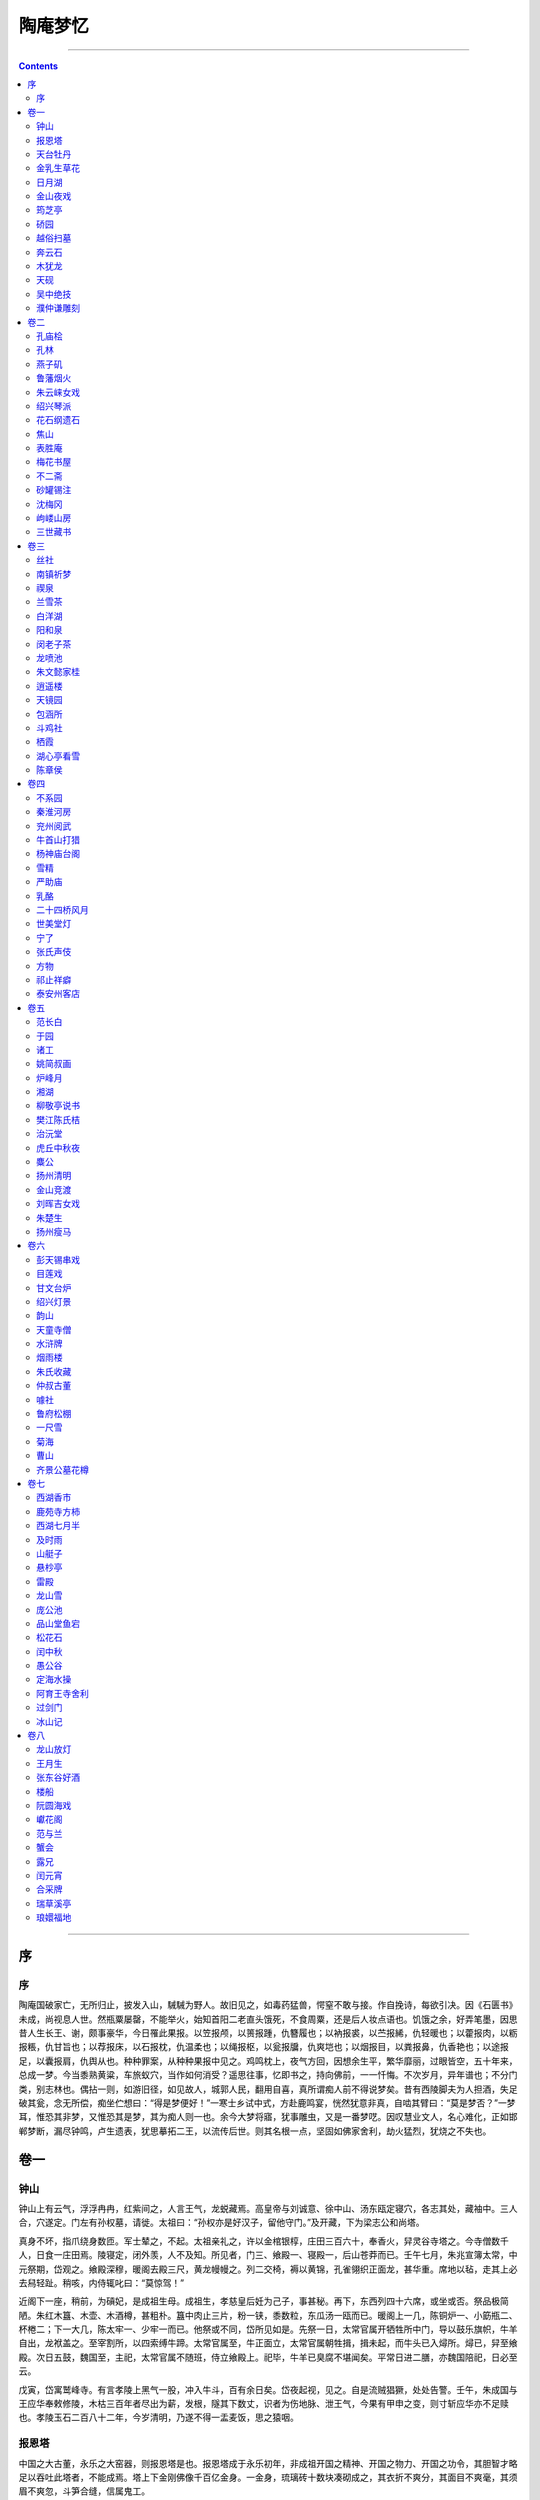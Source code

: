 .. _header-n0:

陶庵梦忆
========

--------------

.. contents::

--------------

.. _header-n6:

序
--

.. _header-n8:

序
~~

陶庵国破家亡，无所归止，披发入山，駴駴为野人。故旧见之，如毒药猛兽，愕窒不敢与接。作自挽诗，每欲引决。因《石匮书》未成，尚视息人世。然瓶粟屡罄，不能举火，始知首阳二老直头饿死，不食周粟，还是后人妆点语也。饥饿之余，好弄笔墨，因思昔人生长王、谢，颇事豪华，今日罹此果报。以笠报颅，以篑报踵，仇簪履也；以衲报裘，以苎报絺，仇轻暖也；以藿报肉，以粝报粻，仇甘旨也；以荐报床，以石报枕，仇温柔也；以绳报枢，以瓮报牖，仇爽垲也；以烟报目，以粪报鼻，仇香艳也；以途报足，以囊报肩，仇舆从也。种种罪案，从种种果报中见之。鸡鸣枕上，夜气方回，因想余生平，繁华靡丽，过眼皆空，五十年来，总成一梦。今当黍熟黄粱，车旅蚁穴，当作如何消受？遥思往事，忆即书之，持向佛前，一一忏悔。不次岁月，异年谱也；不分门类，别志林也。偶拈一则，如游旧径，如见故人，城郭人民，翻用自喜，真所谓痴人前不得说梦矣。昔有西陵脚夫为人担酒，失足破其瓮，念无所偿，痴坐伫想曰：“得是梦便好！”一寒士乡试中式，方赴鹿鸣宴，恍然犹意非真，自啮其臂曰：“莫是梦否？”一梦耳，惟恐其非梦，又惟恐其是梦，其为痴人则一也。余今大梦将寤，犹事雕虫，又是一番梦呓。因叹慧业文人，名心难化，正如邯郸梦断，漏尽钟鸣，卢生遗表，犹思摹拓二王，以流传后世。则其名根一点，坚固如佛家舍利，劫火猛烈，犹烧之不失也。

.. _header-n12:

卷一
----

.. _header-n14:

钟山
~~~~

钟山上有云气，浮浮冉冉，红紫间之，人言王气，龙蜕藏焉。高皇帝与刘诚意、徐中山、汤东瓯定寝穴，各志其处，藏袖中。三人合，穴遂定。门左有孙权墓，请徙。太祖曰：“孙权亦是好汉子，留他守门。”及开藏，下为梁志公和尚塔。

真身不坏，指爪绕身数匝。军士辇之，不起。太祖亲礼之，许以金棺银椁，庄田三百六十，奉香火，舁灵谷寺塔之。今寺僧数千人，日食一庄田焉。陵寝定，闭外羡，人不及知。所见者，门三、飨殿一、寝殿一，后山苍莽而已。壬午七月，朱兆宣簿太常，中元祭期，岱观之。飨殿深穆，暖阁去殿三尺，黄龙幔幔之。列二交椅，褥以黄锦，孔雀翎织正面龙，甚华重。席地以毡，走其上必去舄轻趾。稍咳，内侍辄叱曰：“莫惊驾！”

近阁下一座，稍前，为碽妃，是成祖生母。成祖生，孝慈皇后妊为己子，事甚秘。再下，东西列四十六席，或坐或否。祭品极简陋。朱红木簋、木壶、木酒樽，甚粗朴。簋中肉止三片，粉一铗，黍数粒，东瓜汤一瓯而已。暖阁上一几，陈铜炉一、小筯瓶二、杯棬二；下一大几，陈太牢一、少牢一而已。他祭或不同，岱所见如是。先祭一日，太常官属开牺牲所中门，导以鼓乐旗帜，牛羊自出，龙袱盖之。至宰割所，以四索缚牛蹄。太常官属至，牛正面立，太常官属朝牲揖，揖未起，而牛头已入燖所。燖已，舁至飨殿。次日五鼓，魏国至，主祀，太常官属不随班，侍立飨殿上。祀毕，牛羊已臭腐不堪闻矣。平常日进二膳，亦魏国陪祀，日必至云。

戊寅，岱寓鹫峰寺。有言孝陵上黑气一股，冲入牛斗，百有余日矣。岱夜起视，见之。自是流贼猖獗，处处告警。壬午，朱成国与王应华奉敕修陵，木枯三百年者尽出为薪，发根，隧其下数丈，识者为伤地脉、泄王气，今果有甲申之变，则寸斩应华亦不足赎也。孝陵玉石二百八十二年，今岁清明，乃遂不得一盂麦饭，思之猿咽。

.. _header-n22:

报恩塔
~~~~~~

中国之大古董，永乐之大窑器，则报恩塔是也。报恩塔成于永乐初年，非成祖开国之精神、开国之物力、开国之功令，其胆智才略足以吞吐此塔者，不能成焉。塔上下金刚佛像千百亿金身。一金身，琉璃砖十数块凑砌成之，其衣折不爽分，其面目不爽毫，其须眉不爽忽，斗笋合缝，信属鬼工。

闻烧成时，具三塔相，成其一，埋其二，编号识之。今塔上损砖一块，以字号报工部，发一砖补之，如生成焉。夜必灯，岁费油若干斛。天日高霁，霏霏霭霭，摇摇曳曳，有光怪出其上，如香烟燎绕，半日方散。永乐时，海外夷蛮重译至者百有余国，见报恩塔必顶礼赞叹而去，谓四大部洲所无也。

.. _header-n28:

天台牡丹
~~~~~~~~

天台多牡丹，大如拱把，其常也。某村中有鹅黄牡丹，一株三干，其大如小斗，植五圣祠前。枝叶离披，错出檐甃之上，三间满焉。花时数十朵，鹅子、黄鹂、松花、蒸栗，萼楼穰吐，淋漓簇沓。土人于其外搭棚演戏四五台，婆娑乐神。

有侵花至漂发者，立致奇祟。土人戒勿犯，故花得蔽芾而寿。

.. _header-n34:

金乳生草花
~~~~~~~~~~

金乳生喜莳草花。住宅前有空地，小河界之。乳牛濒河构小轩三间，纵其趾于北，不方而长，设竹篱经其左。北临街，筑土墙，墙内砌花栏护其趾。再前，又砌石花栏，长丈余而稍狭。栏前以螺山石垒山披数折，有画意。草木百余本，错杂莳之，浓淡疏密，俱有情致。春以罂粟、虞美人为主，而山兰、素馨、决明佐之。春老以芍药为主，而西番莲、土萱、紫兰、山矾佐之。夏以洛阳花、建兰为主，而蜀葵、乌斯菊、望江南、茉莉、杜若、珍珠兰佐之。秋以菊为主，而剪秋纱、秋葵、僧鞋菊、万寿芙蓉、老少年、秋海棠、雁来红、矮鸡冠佐之。冬以水仙为主，而长春佐之。其木本如紫白丁香、绿萼、玉碟、蜡梅、西府、滇茶、日丹、白梨花，种之墙头屋角，以遮烈日。乳生弱质多病，早起，不盥不栉，蒲伏阶下，捕菊虎，芟地蚕，花根叶底，虽千百本，一日必一周之。

癃头者火蚁，瘠枝者黑蚰，伤根者蚯蚓、蜒蝣，贼叶者象干、毛猬。火蚁，以鲞骨、鳖甲置旁引出弃之。黑蚰，以麻裹筯头捋出之。蜒蝣，以夜静持灯灭杀之。蚯蚓，以石灰水灌河水解之。毛猬，以马粪水杀之。象干虫，磨铁钱穴搜之。事必亲历，虽冰龟其手，日焦其额，不顾也。青帝喜其勤，近产芝三本，以祥瑞之。

.. _header-n40:

日月湖
~~~~~~

宁波府城内，近南门，有日月湖。日湖圆，略小，故日之；月湖长，方广，故月之。二湖连络如环，中亘一堤，小桥纽之。日湖有贺少监祠。季真朝服拖绅，绝无黄冠气象。祠中勒唐玄宗《饯行》诗以荣之。季真乞鉴湖归老，年八十余矣。其《回乡》诗曰：“幼小离家老大回，乡音无改鬓毛衰。儿孙相见不相识，笑问客从何处来？”
八十归老，不为早矣，乃时人称为急流勇退，今古传之。季真曾谒一卖药王老，求冲举之术，持一珠贻之。王老见卖饼者过，取珠易饼。季真口不敢言，甚懊惜之。王老曰：“悭吝未除，术何由得！”乃还其珠而去。则季真直一富贵利禄中人耳。《唐书》入之《隐逸传》，亦不伦甚矣。月湖一泓汪洋，明瑟可爱，直抵南城。

城下密密植桃柳，四围湖岸，亦间植名花果木以萦带之。湖中栉比者皆士夫园亭，台榭倾圮，而松石苍老。石上凌霄藤有斗大者，率百年以上物也。四明缙绅，田宅及其子，园亭及其身。平泉木石，多暮楚朝秦，故园亭亦聊且为之，如传舍衙署焉。屠赤水娑罗馆亦仅存娑罗而已。所称“雪浪”等石，在某氏园久矣。清明日，二湖游船甚盛，但桥小船不能大。城墙下趾稍广，桃柳烂漫，游人席地坐，亦饮亦歌，声存西湖一曲。

.. _header-n46:

金山夜戏
~~~~~~~~

崇祯二年中秋后一日，余道镇江往兖。日晡，至北固，舣舟江口。月光倒囊入水，江涛吞吐，露气吸之，噀天为白。余大惊喜。移舟过金山寺，已二鼓矣。经龙王堂，入大殿，皆漆静。林下漏月光，疏疏如残雪。余呼小傒携戏具，盛张灯火大殿中，唱韩蕲王金山及长江大战诸剧。锣鼓喧阗，一寺人皆起看。有老僧以手背採眼翳，翕然张口，呵欠与笑嚏俱至。徐定睛，视为何许人，以何事何时至，皆不敢问。剧完，将曙，解缆过江。山僧至山脚，目送久之，不知是人、是怪、是鬼。

.. _header-n51:

筠芝亭
~~~~~~

筠芝亭，浑朴一亭耳。然而亭之事尽，筠芝亭一山之事亦尽。吾家后此亭而亭者，不及筠芝亭；后此亭而楼者、阁者、斋者，亦不及。总之，多一楼，亭中多一楼之碍；多一墙，亭中多一墙之碍。太仆公造此亭成，亭之外更不增一椽一瓦，亭之内亦不设一槛一扉，此其意有在也。亭前后，太仆公手植树皆合抱，清樾轻岚，滃滃翳翳，如在秋水。亭前石台，躐取亭中之景物而先得之，升高眺远，眼界光明。敬亭诸山，箕踞麓下；溪壑萦回，水出松叶之上。台下右旋，曲磴三折，老松偻背而立，顶垂一干，倒下如小幢，小枝盘郁，曲出辅之，旋盖如曲柄葆羽。癸丑以前，不垣不台，松意尤畅。

.. _header-n56:

硚园
~~~~

硚园，水盘据之，而得水之用，又安顿之若无水者。寿花堂，界以堤，以小眉山，以天问台，以竹径，则曲而长，则水之。内宅，隔以霞爽轩，以酣漱，以长廊，以小曲桥，以东篱，则深而邃，则水之。临池，截以鲈香亭、梅花禅，则静而远，则水之。缘城，护以贞六居，以无漏庵，以菜园，以邻居小户，则閟而安，则水之用尽。而水之意色，指归乎庞公池之水。庞公池，入弃我取，一意向园，目不他瞩，肠不他回，口不他诺，龙山夔蚭，三折就之，而水不之顾。人称硚园能用水，而卒得水力焉。大父在曰，园极华缛。有二老盘旋其中，一老曰：“竟是蓬莱阆苑了也！”一老咈之曰：“个边那有这样！”

葑门荷宕天启壬戌六月二十四日，偶至苏州，见士女倾城而出，毕集于葑门外之荷花宕。楼船画舫至鱼艖小艇，雇觅一空。远方游客，有持数万钱无所得舟，蚁旋岸上者。

余移舟往观，一无所见。宕中以大船为经，小船为纬，游冶子弟，轻舟鼓吹，往来如梭。舟中丽人皆倩妆淡服，摩肩簇舄，汗透重纱。舟楫之胜以挤，鼓吹之胜以集，男女之胜以溷，歊暑燂烁，靡沸终日而已。荷花宕经岁无人迹，是日，士女以鞋靸不至为耻。袁石公曰：“其男女之杂，灿烂之景，不可名状。大约露帏则千花竞笑，举袂则乱云出峡，挥扇则星流月映，闻歌则雷辊涛趋。”盖恨虎丘中秋夜之模糊躲闪，特至是日而明白昭著之也。

.. _header-n63:

越俗扫墓
~~~~~~~~

越俗扫墓，男女袨服靓妆，画船箫鼓，如杭州人游湖，厚人薄鬼，率以为常。二十年前，中人之家尚用平水屋帻船，男女分两截坐，不坐船，不鼓吹。先辈谑之曰：“以结上文两节之意。”后渐华靡，虽监门小户，男女必用两坐船，必巾，必鼓吹，必欢呼畅饮。下午必就其路之所近，游庵堂寺院及士夫家花园。鼓吹近城，必吹《海东青》、《独行千里》，锣鼓错杂。酒徒沾醉，必岸帻嚣嚎，唱无字曲，或舟中攘臂，与侪列厮打。自二月朔至夏至，填城溢国，日日如之。乙酉方兵，划江而守，虽鱼艖菱舠，收拾略尽。坟垅数十里而遥，子孙数人挑鱼肉楮钱，徒步往返之，妇女不得出城者三岁矣。

萧索凄凉，亦物极必反之一。

.. _header-n69:

奔云石
~~~~~~

南屏石，无出奔云右者。奔云得其情，未得其理。石如滇茶一朵，风雨落之，半入泥土，花瓣棱棱，三四层折。人走其中，如蝶入花心，无须不缀也。黄寓庸先生读书其中，四方弟子千余人，门如市。余幼从大父访先生。先生面黧黑，多髭须，毛颊，河目海口，眉棱鼻梁，张口多笑。交际酬酢，八面应之。耳聆客言，目睹来牍，手书回札，口嘱傒奴，杂沓于前，未尝少错。客至，无贵贱，便肉、便饭食之，夜即与同榻。余一书记往，颇秽恶，先生寝食之不异也，余深服之。

丙寅至武林，亭榭倾圮，堂中窀先生遗蜕，不胜人琴之感。余见奔云黝润，色泽不减，谓客曰：“愿假此一室，以石磥门，坐卧其下，可十年不出也。”客曰：“有盗。”余曰：“布衣褐被，身外长物则瓶粟与残书数本而已。王弇州不曰：‘盗亦有道也’哉？”

.. _header-n75:

木犹龙
~~~~~~

木龙出辽海，为风涛漱击，形如巨浪跳蹴，遍体多著波纹，常开平王得之辽东，辇至京。开平第毁，谓木龙炭矣。及发瓦砾，见木龙埋入地数尺，火不及，惊异之，遂呼为龙。不知何缘出易于市，先君子以犀觥十七只售之，进鲁献王，误书“木龙”犯讳，峻辞之，遂留长史署中。先君子弃世，余载归，传为世宝。丁丑诗社，恳名公人赐之名，并赋小言咏之。周墨农字以“木犹龙”，倪鸿宝字以“木寓龙”，祁世培字以“海槎”，王士美字以“槎浪”，张毅儒字以“陆槎”，诗遂盈帙。木龙体肥痴，重千余斤，自辽之京、之兖、之济，由陆。济之杭，由水。杭之江、之萧山、之山阴、之余舍，水陆错。前后费至百金，所易价不与焉。呜呼，木龙可谓遇矣！

余磨其龙脑尺木，勒铭志之，曰：“夜壑风雷，骞槎化石；海立山崩，烟云灭没；谓有龙焉，呼之或出。”又曰：“扰龙张子，尺木书铭；何以似之？秋涛夏云。”

.. _header-n81:

天砚
~~~~

少年视砚，不得砚丑。徽州汪砚伯至，以古款废砚，立得重价，越中藏石俱尽。阅砚多，砚理出。曾托友人秦一生为余觅石，遍城中无有。山阴狱中大盗出一石，璞耳，索银二斤。余适往武林，一生造次不能辨，持示燕客。燕客指石中白眼曰：“黄牙臭口，堪留支桌。”赚一生还盗。燕客夜以三十金攫去。命砚伯制一天砚，上五小星一大星，谱曰“五星拱月”。燕客恐一生见，铲去大小二星，止留三小星。一生知之，大懊恨，向余言。余笑曰：“犹子比儿。”亟往索看。燕客捧出，赤比马肝，酥润如玉，背隐白丝类玛瑙，指螺细篆，面三星坟起如弩眼，着墨无声而墨沉烟起，一生痴瘛，口张而不能翕。燕客属余铭，铭曰：“女娲炼天，不分玉石；鳌血芦灰，烹霞铸日；星河溷扰，参横箕翕。”

.. _header-n86:

吴中绝技
~~~~~~~~

吴中绝技：陆子冈之治玉，鲍天成之治犀，周柱之治嵌镶，赵良璧之治梳，朱碧山之治金银，马勋、荷叶李之治扇，张寄修之治琴，范昆白之治三弦子，俱可上下百年保无敌手。

但其良工苦心，亦技艺之能事。至其厚薄深浅，浓淡疏密，适与后世赏鉴家之心力、目力针芥相投，是岂工匠之所能办乎？

盖技也而进乎道矣。

.. _header-n93:

濮仲谦雕刻
~~~~~~~~~~

南京濮仲谦，古貌古心，粥粥若无能者，然其技艺之巧，夺天工焉。其竹器，一帚、一刷，竹寸耳，勾勒数刀，价以两计。然其所以自喜者，又必用竹之盘根错节，以不事刀斧为奇，则是经其手略刮磨之，而遂得重价，真不可解也。仲谦名噪甚，得其一款，物辄腾贵。三山街润泽于仲谦之手者数十人焉，而仲谦赤贫自如也。于友人座间见有佳竹、佳犀，辄自为之。意偶不属，虽势劫之、利啖之，终不可得。

.. _header-n97:

卷二
----

.. _header-n99:

孔庙桧
~~~~~~

己巳，至曲阜谒孔庙，买门者门以入。宫墙上有楼耸出，匾曰“梁山伯祝英台读书处”，骇异之。进仪门，看孔子手植桧。桧历周、秦、汉晋几千年，至晋怀帝永嘉三年而枯。枯三百有九年，子孙守之不毁，至隋恭帝义宁元年复生。生五十一年，至唐高宗乾封三年再枯。枯三百七十有四年，至宋仁宗康定元年再荣。至金宣宗贞祐三年罹于兵火，枝叶俱焚，仅存其干，高二丈有奇。后八十一年，元世祖三十一年再发。

至洪武二十二年己巳，发数枝，蓊郁；后十余年又落。摩其干，滑泽坚润，纹皆左纽，扣之作金石声。孔氏子孙恒视其荣枯，以占世运焉。再进一大亭，卧一碑，书“杏坛”二字，党英笔也。亭界一桥，洙、泗水汇此。过桥，入大殿，殿壮丽，宣圣及四配、十哲俱塑像冕旒。案上列铜鼎三、一牺、一象、一辟邪，款制遒古，浑身翡翠，以钉钉案上。阶下竖历代帝王碑记，独元碑高大，用风磨铜赑屭，高丈余。左殿三楹，规模略小，为孔氏家庙。东西两壁，用小木匾书历代帝王祭文。西壁之隅，高皇帝殿焉。庙中凡明朝封号，俱置不用，总以见其大也。孔家人曰：“天下只三家人家：我家与江西张、凤阳朱而已。江西张，道士气；凤阳朱，暴发人家，小家气。”

.. _header-n105:

孔林
~~~~

曲阜出北门五里许，为孔林。紫金城，城之门以楼，楼上见小山一点，正对东南者，峄山也。折而西，有石虎、石羊三四，在榛莽中。过一桥，二水汇，泗水也。享殿后有子贡手植楷。楷大小千余本，鲁人取为材、为棋枰。享殿正对伯鱼墓，圣人葬其子得中气。由伯鱼墓折而右，为宣圣墓。去数丈，案一小山，小山之南为子思墓。数百武之内，父、子、孙三墓在焉。谯周云：“孔子死后，鲁人就冢次而居者百有余家，曰‘孔里’。”

《孔丛子》曰：“夫子墓茔方一里，在鲁城北六里泗水上”。诸孔氏封五十余所，人名昭穆，不可复识。

有碑铭三，兽碣俱在。《皇览》曰：“弟子各以四方奇木来植，故多异树不能名。一里之中未尝产棘木、荆草。”紫金城外，环而墓者数千家，三千二百余年，子孙列葬不他徙，从古帝王所不能比隆也。宣圣墓右有小屋三间，匾曰“子贡庐墓处”。盖自兖州至曲阜道上，时官以木坊表识，有曰“齐人归讙处”，有曰“子在川上处”，尚有义理；至泰山顶上，乃勒石曰“孔子小天下处”，则不觉失笑矣。

.. _header-n112:

燕子矶
~~~~~~

燕子矶，余三过之。水势湁潗，舟人至此，捷捽抒取，钩挽铁缆，蚁附而上。篷窗中见石骨棱层，撑拒水际，不喜而怖，不识岸上有如许境界。戊寅到京后，同吕吉士出观音门，游燕子矶。方晓佛地仙都，当面蹉过之矣。登关王殿，吴头楚尾，是侯用武之地，灵爽赫赫，须眉戟起。缘山走矶上，坐亭子，看江水潎洌，舟下如箭。折而南，走观音阁，度索上之。阁旁僧院，有峭壁千寻，碚礌如铁；大枫数株，蓊以他树，森森冷绿；小楼痴对，便可十年面壁。今僧寮佛阁，故故背之，其心何忍？是年，余归浙，闵老子、王月生送至矶，饮石壁下。

.. _header-n117:

鲁藩烟火
~~~~~~~~

兖州鲁藩烟火妙天下。烟火必张灯，鲁藩之灯，灯其殿、灯其壁、灯其楹柱、灯其屏、灯其座、灯其宫扇伞盖。诸王公子、宫娥僚属、队舞乐工，尽收为灯中景物。及放烟火，灯中景物又收为烟火中景物。天下之看灯者，看灯灯外；看烟火者，看烟火烟火外。未有身入灯中、光中、影中、烟中、火中，闪烁变幻，不知其为王宫内之烟火，亦不知其为烟火内之王宫也。殿前搭木架数层，上放“黄蜂出窠”、“撒花盖顶”、“天花喷礴”。四旁珍珠帘八架，架高二丈许，每一帘嵌孝、悌、忠、信、礼、义、廉、耻一大字。每字高丈许，晶映高明。下以五色火漆塑狮、象、橐驼之属百余头，上骑百蛮，手中持象牙、犀角、珊瑚、玉斗诸器，器中实“千丈菊”、“千丈梨”诸火器，兽足蹑以车轮，腹内藏人。旋转其下，百蛮手中瓶花徐发，雁雁行行，且阵且走。移时，百兽口出火，尻亦出火，纵横践踏。端门内外，烟焰蔽天，月不得明，露不得下。看者耳目攫夺，屡欲狂易，恒内手持之。

昔者有一苏州人，自夸其州中灯事之盛，曰：“苏州此时有烟火，亦无处放，放亦不得上。”众曰：“何也？”曰：“此时天上被烟火挤住，无空隙处耳！”人笑其诞。于鲁府观之，殆不诬也。

.. _header-n123:

朱云崃女戏
~~~~~~~~~~

朱云崃教女戏，非教戏也。未教戏先教琴，先教琵琶，先教提琴、弦子、萧、管，鼓吹歌舞，借戏为之，其实不专为戏也。郭汾阳、杨越公、王司徒女乐，当日未必有此。

丝竹错杂，檀板清讴，入妙腠理，唱完以曲白终之，反觉多事矣。西施歌舞，对舞者五人，长袖缓带，绕身若环，曾挠摩地，扶旋猗那，弱如秋药。女官内侍，执扇葆璇盖、金莲宝炬、纨扇宫灯二十余人，光焰荧煌，锦绣纷叠，见者错愕。云老好胜，遇得意处，辄盱目视客；得一赞语，辄走戏房，与诸姬道之，佹出佹入，颇极劳顿。且闻云老多疑忌，诸姬曲房密户，重重封锁，夜犹躬自巡历，诸姬心憎之。

有当御者，辄遁去，互相藏闪，只在曲房，无可觅处，必叱咤而罢。殷殷防护，日夜为劳，是无知老贱自讨苦吃者也，堪为老年好色之戒。

.. _header-n130:

绍兴琴派
~~~~~~~~

丙辰，学琴于王侣鹅。绍兴存王明泉派者推侣鹅，学《渔樵回答》、《列子御风》
《碧玉调》、《水龙吟》、《捣衣环珮声》等曲。戊午，学琴于王本吾，半年得二十余曲：《雁落平沙》、《山居吟》、《静观吟》、《清夜坐钟》、《乌夜咏》、《汉宫秋》
《高山流水》、《梅花弄》、《淳化引》、《沧江夜雨》、《庄周梦》，又《胡笳十八拍》、《普庵咒》等小曲十余种。王本吾指法圆静，微带油腔。余得其法，练熟还生，以涩勒出之，遂称合作。同学者，范与兰、尹尔韬、何紫翔、王士美、燕客、平子。与兰、士美、燕客、平子俱不成，紫翔得本吾之八九而微嫩，尔韬得本吾之八九而微迂。余曾与本吾、紫翔、尔韬取琴四张弹之，如出一手，听者駴服。后本吾而来越者，有张慎行、何明台，结实有余而萧散不足，无出本吾上者。

.. _header-n135:

花石纲遗石
~~~~~~~~~~

越中无佳石。董文简斋中一石，磊块正骨，窋咤数孔，疏爽明易，不作灵谲波诡，朱勔花石纲所遗，陆放翁家物也。文简竖之庭除，石后种剔牙松一株，辟咡负剑，与石意相得。文简轩其北，名“独石轩”，石之轩独之无异也。石篑先生读书其中，勒铭志之。大江以南花石纲遗石，以吴门徐清之家一石为石祖。石高丈五，朱勔移舟中，石盘沉太湖底，觅不得，遂不果行。后归乌程董氏，载至中流，船复覆。董氏破资募善入水者取之。先得其盘，诧异之，又溺水取石，石亦旋起。

时人比之延津剑焉。后数十年，遂为徐氏有。再传至清之，以三百金竖之。石连底高二丈许，变幻百出，无可名状。大约如吴无奇游黄山，见一怪石，辄瞋目叫曰：“岂有此理！岂有此理！”

.. _header-n141:

焦山
~~~~

仲叔守瓜州，余借住于园，无事辄登金山寺。风月清爽，二鼓，犹上妙高台，长江之险，遂同沟浍。一日，放舟焦山，山更纡谲可喜。江曲涡山下，水望澄明，渊无潜甲。海猪、海马，投饭起食，驯扰若豢鱼。看水晶殿，寻瘗鹤铭，山无人杂，静若太古。回首瓜州烟火城中，真如隔世。饭饱睡足，新浴而出，走拜焦处士祠。见其轩冕黼黻，夫人列坐，陪臣四，女官四，羽葆云罕，俨然王者。盖土人奉为土谷，以王礼祀之。是犹以杜十姨配伍髭须，千古不能正其非也。处士有灵，不知走向何所？

.. _header-n146:

表胜庵
~~~~~~

炉峰石屋，为一金和尚结茅守土之地，后住锡柯桥融光寺。大父造表胜庵成，迎和尚还山住持。命余作启，启曰：

“伏以丛林表胜，惭给孤之大地布金；天瓦安禅，冀宝掌自五天飞锡。重来石塔，戒长老特为东坡；悬契松枝，万回师却逢西向。去无作相，住亦随缘。伏惟九里山之精蓝，实是一金师之初地。偶听柯亭之竹笛，留滞人间；久虚石屋之烟霞，应超尘外。譬之孤天之鹤，尚眷旧枝；想彼弥空之云，亦归故岫。况兹胜域，宜兆异人，了住山之夙因，立开堂之新范。

护门容虎，洗钵归龙。茗得先春，仍是寒泉风味；香来破腊，依然茅屋梅花。半月岩似与人猜，请大师试为标指；一片石正堪对语，听生公说到点头。敬藉山灵，愿同石隐。倘静念结远公之社，定不攒眉；若居心如康乐之流，自难开口。立返山中之驾，看回湖上之船，仰望慈悲，俯从大众。”

.. _header-n153:

梅花书屋
~~~~~~~~

陔萼楼后老屋倾圮，余筑基四尺，造书屋一大间。旁广耳室如纱幮，设卧榻。前后空地，后墙坛其趾，西瓜瓤大牡丹三株，花出墙上，岁满三百余朵。坛前西府二树，花时积三尺香雪。前四壁稍高，对面砌石台，插太湖石数峰。西溪梅骨古劲，滇茶数茎，妩媚其旁。梅根种西番莲，缠绕如缨络。窗外竹棚，密宝襄盖之。阶下翠草深三尺，秋海棠疏疏杂入。前后明窗，宝襄西府，渐作绿暗。余坐卧其中，非高流佳客，不得辄入。慕倪迂“清閟”，又以“云林秘阁”名之。

.. _header-n158:

不二斋
~~~~~~

不二斋，高梧三丈，翠樾千重，墙西稍空，蜡梅补之，但有绿天，暑气不到。后窗墙高于槛，方竹数竿，潇潇洒洒，郑子昭“满耳秋声”横披一幅。天光下射，望空视之，晶沁如玻璃、云母，坐者恒在清凉世界。图书四壁，充栋连床；鼎彝尊罍，不移而具。余于左设石床竹几，帷之纱幕，以障蚊虻；绿暗侵纱，照面成碧。夏日，建兰、茉莉，芗泽浸人，沁入衣裾。重阳前后，移菊北窗下，菊盆五层，高下列之，颜色空明，天光晶映，如沉秋水。冬则梧叶落，蜡梅开，暖日晒窗，红炉毾氍。以昆山石种水仙，列阶趾。春时，四壁下皆山兰，槛前芍药半亩，多有异本。余解衣盘礴，寒暑未尝轻出，思之如在隔世。

.. _header-n163:

砂罐锡注
~~~~~~~~

宜兴罐，以龚春为上，时大彬次之，陈用卿又次之。锡注，以王元吉为上，归懋德次之。夫砂罐，砂也；锡注，锡也。器方脱手，而一罐一注价五六金，则是砂与锡与价，其轻重正相等焉，岂非怪事！一砂罐、一锡注，直跻之商彝、周鼎之列而毫无惭色，则是其品地也。

.. _header-n168:

沈梅冈
~~~~~~

沈梅冈先生许相嵩，在狱十八年。读书之暇，旁攻匠艺，无斧锯，以片铁日夕磨之，遂铦利。得香楠尺许，琢为文具一，大匣三、小匣七、壁锁二；棕竹数片，为箑一，为骨十八，以笋、以缝、以键，坚密肉好，巧匠谢不能事。夫人丐先文恭志公墓，持以为贽，文恭拜受之。铭其匣曰：“十九年，中郎节，十八年，给谏匣；节邪匣邪同一辙。”铭其箑曰：“塞外毡，饥可餐；狱中箑，尘莫干；前苏后沈名班班。”梅冈制，文恭铭，徐文长书，张应尧镌，人称四绝，余珍藏之。

又闻其以粥炼土，凡数年，范为铜鼓者二，声闻里许，胜暹罗铜。

.. _header-n174:

岣嵝山房
~~~~~~~~

岣嵝山房，逼山、逼溪、逼韬光路，故无径不梁，无屋不阁。门外苍松傲睨，蓊以杂木，冷绿万顷，人面俱失。石桥低磴，可坐十人。寺僧刳竹引泉，桥下交交牙牙，皆为竹节。天启甲子，余键户其中者七阅月，耳饱溪声，目饱清樾。

山上下多西栗、边笋，甘芳无比。邻人以山房为市，蓏果、羽族日致之，而独无鱼。乃潴溪为壑，系巨鱼数十头。有客至，辄取鱼给鲜。日晡，必步冷泉亭、包园、飞来峰。一日，缘溪走看佛像，口口骂杨髡。见一波斯坐龙象，蛮女四五献花果，皆裸形，勒石志之，乃真伽像也。余椎落其首，并碎诸蛮女，置溺溲处以报之。寺僧以余为椎佛也，咄咄作怪事，及知为杨髡，皆欢喜赞叹。

.. _header-n180:

三世藏书
~~~~~~~~

余家三世积书三万余卷。大父诏余曰：“诸孙中惟尔好书，尔要看者，随意携去”余简太仆、文恭大父丹铅所及有手泽者存焉，汇以请，大父喜，命舁去，约二千余卷。天启乙丑，大父去世，余适往武林，父叔及诸弟、门客、匠指、臧获、巢婢辈乱取之，三代遗书一日尽失。余自垂髫聚书四十年，不下三万卷。乙酉避兵入剡，略携数簏随行，而所存者，为方兵所据，日裂以吹烟，并舁至江干，籍甲内，挡箭弹，四十年所积，亦一日尽失。此吾家书运，亦复谁尤！余因叹古今藏书之富，无过隋、唐。隋嘉则殿分三品，有红琉璃、绀琉璃、漆轴之异。殿垂锦幔，绕刻飞仙。帝幸书室，践暗机，则飞仙收幔而上，橱扉自启；帝出，闭如初。隋之书计三十七万卷。唐迁内库书于东宫丽正殿，置修文、著作两院学士，得通籍出入。太府月给蜀都麻纸五千番，季给上谷墨三百三十六丸，岁给河间、景城、清河、博平四郡兔千五百皮为笔，以甲、乙、丙、丁为次。唐之书计二十万八千卷。我明中秘书不可胜计，即《永乐大典》一书，亦堆积数库焉。余书直九牛一毛耳，何足数哉！

.. _header-n184:

卷三
----

.. _header-n186:

丝社
~~~~

越中琴客不满五六人，经年不事操缦，琴安得佳？余结丝社，月必三会之。有小檄曰：“中郎音癖，《清溪弄》三载乃成；贺令神交，《广陵散》千年不绝。器由神以合道，人易学而难精。幸生岩壑之乡，共志丝桐之雅。清泉磐石，援琴歌《水仙》之操，便足怡情；涧响松风，三者皆自然之声，正须类聚。偕我同志，爱立琴盟，约有常期，宁虚芳日。杂丝和竹，用以鼓吹清音；动操鸣弦，自令众山皆响。非关匣里，不在指头，东坡老方是解人；但识琴中，无劳弦上，元亮辈正堪佳侣。既调商角，翻信肉不如丝；谐畅风神，雅羡心生于手。从容秘玩，莫令解秽于花奴；抑按盘桓，敢谓倦生于古乐。共怜同调之友声，用振丝坛之盛举。”

.. _header-n191:

南镇祈梦
~~~~~~~~

万历壬子，余年十六，祈梦于南镇梦神之前，因作疏曰：

“爰自混沌谱中，别开天地；华胥国里，早见春秋。梦两楹，梦赤舄，至人不无；梦蕉鹿，梦轩冕，痴人敢说。惟其无想无因，未尝梦乘车入鼠穴，捣齑啖铁杵；非其先知先觉，何以将得位梦棺器，得财梦秽矢，正在恍惚之交，俨若神明之赐？某也躨跜偃潴，轩翥樊笼，顾影自怜，将谁以告？为人所玩，吾何以堪！一鸣惊人，赤壁鹤耶？局促辕下，南柯蚁耶？得时则驾，渭水熊耶？半榻蘧除，漆园蝶耶？神其诏我，或寝或吪；我得先知，何从何去。择此一阳之始，以祈六梦之正。功名志急，欲搔首而问天；祈祷心坚，故举头以抢地。

轩辕氏圆梦鼎湖，已知一字而有一验；李卫公上书西岳，可云三问而三不灵。肃此以闻，惟神垂鉴。”

.. _header-n198:

禊泉
~~~~

惠山泉不渡钱塘，西兴脚子挑水过江，喃喃作怪事。有缙绅先生造大父，饮茗大佳，问曰：“何地水？”大父曰：“惠泉水。”缙绅先生顾其价曰：“我家逼近卫前，而不知打水吃，切记之。”董日铸先生常曰：“浓、热、满三字尽茶理，陆羽《经》可烧也”两先生之言，足见绍兴人之村之朴。余不能饮潟卤，又无力递惠山水。甲寅夏，过斑竹庵，取水啜之，磷磷有圭角，异之。走看其色，如秋月霜空，噀天为白；又如轻岚出岫，缭松迷石，淡淡欲散。余仓卒见井口有字划，用帚刷之，“禊泉”字出，书法大似右军，益异之。试茶，茶香发。新汲少有石腥，宿三日气方尽。辨禊泉者无他法，取水入口，第桥舌舐腭，过颊即空，若无水可咽者，是为禊泉。好事者信之。汲日至，或取以酿酒，或开禊泉茶馆，或瓮而卖，及馈送有司。董方伯守越，饮其水，甘之，恐不给，封锁禊泉，禊泉名日益重。会稽陶溪、萧山北干、杭州虎跑，皆非其伍，惠山差堪伯仲。在蠡城，惠泉亦劳而微热，此方鲜磊，亦胜一筹矣。长年卤莽，水递不至其地，易他水，余笞之，詈同伴，谓发其私。及余辨是某地某井水，方信服。昔人水辨淄、渑，侈为异事。诸水到口，实实易辨，何待易牙？余友赵介臣亦不余信，同事久，别余去，曰：“家下水实行口不得，须还我口去。”

.. _header-n203:

兰雪茶
~~~~~~

日铸者，越王铸剑地也。茶味棱棱，有金石之气。欧阳永叔曰：“两浙之茶，日铸第一。”王龟龄曰：“龙山瑞草，日铸雪芽。”日铸名起此。京师茶客，有茶则至，意不在雪芽也。

而雪芽利之，一如京茶式，不敢独异。三峨叔知松萝焙法，取瑞草试之，香扑冽。余曰：“瑞草固佳，汉武帝食露盘，无补多欲；日铸茶薮，‘牛虽瘠愤于豚上’也。”遂募歙人入日铸。

扚法、掐法、挪法、撒法、扇法、炒法、焙法、藏法，一如松萝。他泉瀹之，香气不出，煮禊泉，投以小罐，则香太浓郁。杂入茉莉，再三较量，用敞口瓷瓯淡放之，候其冷；以旋滚汤冲泻之，色如竹箨方解，绿粉初匀；又如山窗初曙，透纸黎光。取清妃白，倾向素瓷，真如百茎素兰同雪涛并泻也。

雪芽得其色矣，未得其气，余戏呼之“兰雪”。四五年后，“兰雪茶”一哄如市焉。越之好事者不食松萝，止食兰雪。兰雪则食，以松萝而纂兰雪者亦食，盖松萝贬声价俯就兰雪，从俗也。乃近日徽歙间松萝亦名兰雪，向以松萝名者，封面系换，则又奇矣。

.. _header-n211:

白洋湖
~~~~~~

故事三江看潮，实无潮看。午后喧传曰：“今年暗涨潮。”

岁岁如之。
庚辰八月，吊朱恒岳少师，至白洋，陈章侯、祁世培同席。海塘上呼看潮，余遄往，章侯、世培踵至。立塘上，见潮头一线，从海宁而来，直奔塘上。稍近，则隐隐露白，如驱千百群小鹅，擘翼惊飞。渐近喷沫，冰花蹴起，如百万雪狮蔽江而下，怒雷鞭之，万首镞镞，无敢后先。再近，则飓风逼之，势欲拍岸而上。看者辟易，走避塘下。潮到塘，尽力一礴，水击射，溅起数丈，著面皆湿。旋卷而右，龟山一挡，轰怒非常，炮碎龙湫，半空雪舞。看之惊眩，坐半日，颜始定。先辈言：浙江潮头自龛、赭两山漱激而起。白洋在两山外，潮头更大，何耶？

.. _header-n217:

阳和泉
~~~~~~

禊泉出城中，水递者日至。臧获到庵借炊，索薪、索菜、索米，后索酒、索肉；无酒肉，辄挥老拳。僧苦之。无计脱此苦，乃罪泉，投之刍秽。不已，乃决沟水败泉，泉大坏。张子知之，至禊井，命长年浚之。及半，见竹管积其下，皆黧胀作气；竹尽，见刍秽，又作奇臭。张子淘洗数次，俟泉至，泉实不坏，又甘冽。张子去，僧又坏之。不旋踵，至再、至三，卒不能救，禊泉竟坏矣。是时，食之而知其坏者半，食之不知其坏、而仍食之者半，食之知其坏而无泉可食、不得已而仍食之者半。壬申，有称阳和岭玉带泉者，张子试之，空灵不及禊而清冽过之。特以玉带名不雅驯。张子谓：阳和岭实为余家祖墓，诞生我文恭，遗风余烈，与山水俱长。昔孤山泉出，东坡名之“六一”，今此泉名之“阳和”，至当不易。

盖生岭、生泉，俱在生文恭之前，不待文恭而天固已阳和之矣，夫复何疑！土人有好事者，恐玉带失其姓，遂勒石署之。

且曰：“自张志‘禊泉’而‘禊泉’为张氏有，今琶山是其祖垄，擅之益易。立石署之，惧其夺也。”时有传其语者，阳和泉之名益著。铭曰：“有山如砺，有泉如砥；太史遗烈，落落磊磊。孤屿溢流，‘六一’擅之。千年巴蜀，实繁其齿；但言眉山，自属苏氏。”

.. _header-n224:

闵老子茶
~~~~~~~~

周墨农向余道闵汶水茶不置口。戊寅九月至留都，抵岸，即访闵汶水于桃叶渡。日晡，汶水他出，迟其归，乃婆娑一老。方叙话，遽起曰：“杖忘某所。”又去。余曰：“今日岂可空去？”迟之又久，汶水返，更定矣。睨余曰：“客尚在耶！客在奚为者？”余曰：“慕汶老久，今日不畅饮汶老茶，决不去。”汶水喜，自起当炉。茶旋煮，速如风雨。导至一室，明窗净儿，荆溪壶、成宣窑磁瓯十余种，皆精绝。灯下视茶色，与磁瓯无别，而香气逼人，余叫绝。余问汶水曰：“此茶何产？”汶水曰：“阆苑茶也。”余再啜之，曰：“莫绐余！是阆苑制法，而味不似。”汶水匿笑曰：“客知是何产？”余再啜之，曰：“何其似罗岕甚也？”汶水吐舌曰：“奇，奇！”余问：“水何水？”曰：“惠泉。”余又曰：“莫绐余！惠泉走千里，水劳而圭角不动，何也？”汶水曰：“不复敢隐。其取惠水，必淘井，静夜候新泉至，旋汲之。山石磊磊藉瓮底，舟非风则勿行，放水之生磊。即寻常惠水犹逊一头地，况他水耶！”又吐舌曰：“奇，奇！”言未毕，汶水去。少顷，持一壶满斟余曰：“客啜此。”余曰：“香扑烈，味甚浑厚，此春茶耶？向瀹者的是秋采。”汶水大笑曰：“予年七十，精赏鉴者，无客比。”遂定交。

.. _header-n229:

龙喷池
~~~~~~

卧龙骧首于耶溪，大池百仞出其颔下。六十年内，陵谷迁徙，水道分裂。崇祯己卯，余请太守檄，捐金紏众，参锸千人，毁屋三十余间，开土壤二十余亩，辟除瓦砾刍秽千有余艘，伏道蜿蜓，偃潴澄靛，克还旧观。昔之日不通线道者，今可肆行舟楫矣。喜而铭之，铭曰：“蹴醒骊龙，如寐斯揭；不避逆鳞，扶其鲠噎。潴蓄澄泓，煦湿濡沫。夜静水寒，颔珠如月。风雷逼之，扬鬐鼓鬣。”

.. _header-n234:

朱文懿家桂
~~~~~~~~~~

桂以香山名，然覆墓木耳，北邙萧然，不堪久立。单醪河钱氏二桂，老而秃；独朱文懿公宅后一桂，干大如斗，枝叶溟蒙，樾荫亩许，下可坐客三四十席。不亭、不屋、不台、不栏、不砌，弃之篱落间。花时不许人入看，而主人亦禁足勿之往，听其自开自谢已耳。樗栎以不材终其天年，其得力全在弃也。百岁老人多出蓬户，子孙第厌其癃瘇耳，何足称瑞！

.. _header-n239:

逍遥楼
~~~~~~

滇茶故不易得，亦未有老其材八十余年者。朱文懿公逍遥楼滇茶，为陈海樵先生手植，扶疏蓊翳，老而愈茂。诸文孙恐其力不胜葩，岁删其萼盈斛，然所遗落枝头，犹自燔山熠谷焉。文懿公，张无垢后身。无垢降乩与文懿，谈宿世因甚悉，约公某日面晤于逍遥楼。公伫立久之，有老人至，剧谈良久，公殊不为意。但与公言：“柯亭绿竹庵梁上，有残经一卷，可了之。”寻别去，公始悟老人为无垢。次日，走绿竹庵，简梁上，有《维摩经》一部，缮写精良，后二卷未竟，盖无垢笔也。公取而续书之，如出一手。先君言，乩仙供余家寿芝楼，悬笔挂壁间，有事辄自动，扶下书之，有奇验。娠祈子，病祈药，赐丹，诏取某处，立应。先君祈嗣，诏取丹于某簏临川笔内，簏失钥闭久，先君简视之，横自出觚管中，有金丹一粒，先宜人吞之，即娠余。朱文懿公有姬媵，陈夫人狮子吼，公苦之。祷于仙，求化妒丹。乩书曰：“难，难！丹在公枕内。”取以进夫人，夫人服之，语人曰：“老头子有仙丹，不饷诸婢，而余是饷，尚昵余。”与公相好如初。

.. _header-n244:

天镜园
~~~~~~

天镜园浴凫堂，高槐深竹，樾暗千层，坐对兰荡，一泓漾之，水木明瑟，鱼鸟藻荇，类若乘空。余读书其中，扑面临头，受用一绿，幽窗开卷，字俱碧鲜。每岁春老，破塘笋必道此。轻舠飞出，牙人择顶大笋一株掷水面，呼园中人曰：“捞笋！”鼓枻飞去。园丁划小舟拾之，形如象牙，白如雪，嫩如花藕，甜如蔗霜。煮食之，无可名言，但有惭愧。

.. _header-n249:

包涵所
~~~~~~

西湖之船有楼，实包副使涵所创为之。大小三号：头号置歌筵，储歌童；次载书画；再次偫美人。涵老以声伎非侍妾比，仿石季伦、宋子京家法，都令见客。常靓妆走马，媻姗勃窣，穿柳过之，以为笑乐。明槛绮疏，曼讴其下，擫籥弹筝，声如莺试。客至，则歌童演剧，队舞鼓吹，无不绝伦。

乘兴一出，住必浃旬，观者相逐，问其所止。南园在雷峰塔下，北园在飞来峰下。两地皆石薮，积牒磊砢，无非奇峭。但亦借作溪涧桥梁，不于山上叠山，大有文理。大厅以拱斗抬梁，偷其中间四柱，队舞狮子甚畅。北园作八卦房，园亭如规，分作八格，形如扇面。当其狭处，横亘一床，帐前后开合，下里帐则床向外，下外帐则床向内。涵老据其中，扃上开明窗，焚香倚枕，则八床面面皆出。穷奢极欲，老于西湖者二十年。金谷、郿坞，着一毫寒俭不得，索性繁华到底，亦杭州人所谓“左右是左右”也。西湖大家何所不有，西子有时亦贮金星。咄咄书空，则穷措大耳。

.. _header-n255:

斗鸡社
~~~~~~

天启壬戌间好斗鸡，设斗鸡社于龙山下，仿王勃《斗鸡檄》，檄同社。仲叔秦一生日携古董、书画、文锦、川扇等物与余博，余鸡屡胜之。仲叔忿懑，金其距，介其羽，凡足以助其腷膊敪咮者，无遗策。又不胜。人有言徐州武阳侯樊哙子孙，斗鸡雄天下，长颈乌喙，能于高桌上啄粟。仲叔心动，密遣使访之，又不得，益忿懑。一日，余阅稗史，有言唐玄宗以酉年酉月生，好斗鸡而亡其国。余亦酉年酉月生，遂止。

.. _header-n260:

栖霞
~~~~

戊寅冬，余携竹兜一、苍头一，游栖霞，三宿之。山上下左右鳞次而栉比之，岩石颇佳，尽刻佛像，与杭州飞来峰同受黥劓，是大可恨事。山顶怪石巉岏，灌木苍郁，有颠僧住之。与余谈，荒诞有奇理，惜不得穷诘之。日晡，上摄山顶观霞，非复霞理，余坐石上痴对。复走庵后，看长江帆影，老鹳河、黄天荡，条条出麓下，悄然有山河辽廓之感。一客盘礴余前，熟视余，余晋与揖，问之，为萧伯玉先生，因坐与剧谈，庵僧设茶供。伯玉问及补陀，余适以是年朝海归，谈之甚悉。《补陀志》方成，在箧底，出示伯玉，伯玉大喜，为余作叙。取火下山，拉与同寓宿，夜长，无不谈之，伯玉强余再留一宿。

.. _header-n265:

湖心亭看雪
~~~~~~~~~~

崇祯五年十二月，余住西湖。大雪三日，湖中人鸟声俱绝。是日更定矣，余拿一小舟，拥毳衣炉火，独往湖心亭看雪。雾淞沆砀，天与云、与山、与水，上下一白。湖上影子，惟长堤一痕，湖心亭一点，与余舟一芥，舟中人两三粒而已。

到亭上，有两人铺毡对坐，一童子烧酒，炉正沸。见余大惊喜，曰：“湖中焉得更有此人！”拉余同饮。余强饮三大白而别。问其姓氏，是金陵人，客此。及下船，舟子喃喃曰：“莫说相公痴，更有痴似相公者。”

.. _header-n271:

陈章侯
~~~~~~

崇祯己卯八月十三，侍南华老人饮湖舫，先月早归。章侯怅怅向余曰：“如此好月，拥被卧耶？”余敦苍头携家酿斗许，呼一小划船再到断桥，章侯独饮，不觉沾醉。过玉莲亭，丁叔潜呼舟北岸，出塘栖蜜桔相饷，畅啖之。章侯方卧船上嚎嚣。岸上有女郎，命童子致意云：“相公船肯载我女郎至一桥否？”余许之。女郎欣然下，轻绔淡弱，婉嫕可人。章侯被酒挑之曰：“女郎侠如张一妹，能同虬髯客饮否？”女郎欣然就饮。移舟至一桥，漏二下矣，竟倾家酿而去。问其住处，笑而不答。章侯欲蹑之，见其过岳王坟，不能追也。

.. _header-n275:

卷四
----

.. _header-n277:

不系园
~~~~~~

甲戌十月，携楚生住不系园看红叶。至定香桥，客不期而至者八人：南京曾波臣，东阳赵纯卿，金坛彭天锡，诸暨陈章侯，杭州杨与民、陆九、罗三，女伶陈素芝。余留饮。章侯携缣素为纯卿画古佛，波臣为纯卿写照，杨与民弹三弦子，罗三唱曲，陆九吹箫。与民复出寸许紫檀界尺，据小梧，用北调说《金瓶梅》一剧，使人绝倒。是夜，彭天锡与罗三、与民串本腔戏，妙绝；与楚生、素芝串调腔戏，又复妙绝。章侯唱村落小歌，余取琴和之，牙牙如语。纯卿笑曰：“恨弟无一长，以侑兄辈酒。”余曰：“唐裴将军旻居丧，请吴道子画天宫壁度亡母。道子曰：‘将军为我舞剑一回，庶因猛厉以通幽冥。’旻脱缞衣，缠结，上马驰骤，挥剑入云，高十数丈，若电光下射，执鞘承之，剑透室而入，观者惊栗。道子奋袂如风，画壁立就。章侯为纯卿画佛，而纯卿舞剑，正今日事也。”纯卿跳身起，取其竹节鞭，重三十斤，作胡旋舞数缠，大噱而罢。

.. _header-n282:

秦淮河房
~~~~~~~~

秦淮河河房，便寓、便交际、便淫冶，房值甚贵，而寓之者无虚日。画船萧鼓，去去来来，周折其间。河房之外，家有露台，朱栏绮疏，竹帘纱幔。夏月浴罢，露台杂坐。两岸水楼中，茉莉风起动儿女香甚。女各团扇轻绔，缓鬓倾髻，软媚着人。年年端午，京城士女填溢，竞看灯船。好事者集小篷船百什艇，篷上挂羊角灯如联珠，船首尾相衔，有连至十余艇者。船如烛龙火蜃，屈曲连蜷，蟠委旋折，水火激射。舟中鏾钹星铙，宴歌弦管，腾腾如沸。士女凭栏轰笑，声光凌乱，耳目不能自主。午夜，曲倦灯残，星星自散。钟伯敬有《秦淮河灯船赋》，备极形致。

.. _header-n287:

兖州阅武
~~~~~~~~

辛未三月，余至兖州，见直指阅武。马骑三千，步兵七千，军容甚壮。马蹄卒步，滔滔旷旷，眼与俱驶，猛掣始回。

其阵法奇在变换，旍动而鼓，左抽右旋，疾若风雨。阵既成列，则进图直指前，立一牌曰：“某阵变某阵”。连变十余阵，奇不在整齐而在便捷。扮敌人百余骑，数里外烟尘坌起。迾卒五骑，小如黑子，顷刻驰至，入辕门报警。建大将旗鼓，出奇设伏。敌骑突至，一鼓成擒，俘献中军。内以姣童扮女三四十骑，荷旃被毳，绣袪魋结，马上走解，颠倒横竖，借骑翻腾，柔如无骨。乐奏马上，三弦、胡拨、琥珀词、四上儿、密失叉儿机、僸佅兜离，罔不毕集，在直指筵前供唱，北调淫俚，曲尽其妙。是年，参将罗某，北人，所扮者皆其歌童外宅，故极姣丽，恐易人为之，未必能尔也。

.. _header-n292:

牛首山打猎
~~~~~~~~~~

戊寅冬，余在留都，同族人隆平侯与其弟勋卫、甥赵忻城，贵州杨爱生，扬州顾不盈，余友吕吉士、姚简叔，姬侍王月生、顾眉、董白、李十、杨能，取戎衣衣客，并衣姬侍。

姬侍服大红锦狐嵌箭衣、昭君套，乘款段马，鞲青骹，绁韩卢，统箭手百余人，旗帜棍棒称是，出南门，校猎于牛首山前后，极驰骤纵送之乐。得鹿一、麂三、兔四、雉三、猫狸七。看剧于献花岩，宿于祖茔。次日午后猎归，出鹿麂以飨士，复纵饮于隆平家。江南不晓猎较为何事，余见之图画戏剧，今身亲为之，果称雄快。然自须勋戚豪右为之，寒酸不办也。

.. _header-n297:

杨神庙台阁
~~~~~~~~~~

枫桥杨神庙，九月迎台阁。十年前迎台图，台阁而已；自骆氏兄弟主之，一以思致文理为之。扮马上故事二三十骑，扮传奇一本，年年换，三日亦三换之。其人与传奇中人必酷肖方用，全在未扮时一指点为某似某，非人人绝倒者不之用。迎后，如扮胡梿者，直呼为胡梿，遂无不胡梿之，而此人反失其姓。人定，然后议扮法。必裂缯为之。果其人其袍铠须某色、某缎、某花样，虽匹锦数十金不惜也。一冠一履，主人全副精神在焉。诸友中有能生造刻画者，一月前礼聘至，匠意为之，唯其使。装束备，先期扮演，非百口叫绝又不用。故一人一骑，其中思致文理，如玩古董名画，勾一勒不得放过焉。土人有小小灾祲，辄以小白旗一面到庙禳之，所积盈库。

是日以一竿穿旗三四，一人持竿三四走神前，长可七八里，如几百万白蝴蝶回翔盘礴在山坳树隙。四方来观者数十万人。市枫桥下，亦摊亦篷。台阁上马上，有金珠宝石堕地，拾者，如有物凭焉不能去，必送还神前；其在树丛田坎间者，问神，辄示其处，不或爽。

.. _header-n302:

雪精
~~~~

外祖陶兰风先生，倅寿州，得白骡，蹄跲都白，日行二百里，畜署中。寿州人病噎嗝，辄取其尿疗之。凡告期，乞骡尿状，常十数纸。外祖以木香沁其尿，诏百姓来取。后致仕归，捐馆，舅氏啬轩解骖赠余。余豢之十年许，实未尝具一日草料。日夜听其自出觅食，视其腹未尝不饱，然亦不晓其何从得饱也。天曙，必至门祗候，进厩候驱策，至午勿御，仍出觅食如故。后渐跋扈难御，见余则驯服不动，跨鞍去如箭，易人则咆哮蹄啮，百计鞭策之不应也。一日，与风马争道城上，失足堕濠堑死，余命葬之，谥之曰“雪精”。

.. _header-n307:

严助庙
~~~~~~

陶堰司徒庙，汉会稽太守严助庙也。岁上元设供，任事者，聚族谋之终岁。凡山物粗粗（虎、豹、麋鹿、獾猪之类），海物噩噩（江豚、海马、鲟黄、鲨鱼之类），陆物痴痴（猪必三百斤，羊必二百斤，一日一换。鸡、鹅、凫、鸭之属，不极肥不上贡），水物哈哈（凡虾、鱼、蟹、蚌之类，无不鲜活），羽物毨毨（孔雀、白鹇、锦鸡、白鹦鹉之属，即生供之），毛物毧毧（白鹿、白兔、活貂鼠之属，亦生供之），洎非地（闽鲜荔枝、圆眼、北苹婆果、沙果、文官果之类）、非天（桃、梅、李、杏、杨梅、枇杷、樱桃之属，收藏如新撷）、非制（熊掌、猩唇、豹胎之属）、非性（酒醉、蜜饯之类）、非理（云南蜜唧、峨眉雪蛆之类）、非想（天花龙蜓、雕镂瓜枣、捻塑米面之类）之物，无不集。庭实之盛，自帝王宗庙社稷坛亹所不能比隆者。十三日，以大船二十艘载盘軨，以童崽扮故事，无甚文理，以多为胜。城中及村落人，水逐陆奔，随路兜截，转折看之，谓之“看灯头”。五夜，夜在庙演剧，梨园必倩越中上三班，或雇自武林者，缠头日数万钱。

唱《伯喈》、《荆钗》，一老者坐台下，对院本，一字脱落，群起噪之，又开场重做。越中有“全伯喈”、“全荆钗”之名起此。天启三年，余兄弟携南院王岑、老串杨四、徐孟雅、圆社河南张大来辈往观之。到庙蹴术，张大来以“一丁泥”“一串珠”名世。球着足，浑身旋滚，一似粘麰有胶、提掇有线、穿插有孔者，人人叫绝。剧至半，王岑汾李三娘，杨四扮火工窦老，徐孟雅扮洪一嫂，马小卿十二岁，扮咬脐，串《磨房》、《撇池》、《送子》、《出猎》四出。科诨曲白，妙入筋髓，又复叫绝。遂解维归。戏场气夺，锣不得响，灯不得亮。

.. _header-n312:

乳酪
~~~~

乳酪自驵侩为之，气味已失，再无佳理。余自豢一牛，夜取乳置盆盎，比晓，乳花簇起尺许，用铜铛煮之，瀹兰雪汁，乳斤和汁四瓯，百沸之。玉液珠胶，雪腴霜腻，吹气胜兰，沁入肺腑，自是天供。或用鹤觞花露入甑蒸之，以热妙；或用豆粉搀和，漉之成腐，以冷妙；或煎酥，或作皮，或缚饼，或酒凝，或盐腌，或醋捉，无不佳妙。而苏州过小拙和以蔗浆霜，熬之、滤之、钻之、掇之、印之，为带骨鲍螺，天下称至味。其制法秘甚，锁密房，以纸封固，虽父子不轻传之。

.. _header-n317:

二十四桥风月
~~~~~~~~~~~~

广陵二十四桥风月，邗沟尚存其意。渡钞关，横亘半里许，为巷者九条。巷故九，凡周旋折旋于巷之左右前后者，什百之。巷口狭而肠曲，寸寸节节，有精房密户，名妓、歪妓杂处之。名妓匿不见人，非向导莫得入。歪妓多可五六百人，每日傍晚，膏沐熏烧，出巷口，倚徙盘礴于茶馆酒肆之前，谓之“站关”。茶馆酒肆岸上纱灯百盏，诸妓掩映闪灭于其间，疤戾者帘，雄趾者阈。灯前月下，人无正色，所谓“一白能遮百丑”者，粉之力也。游子过客，往来如梭，摩睛相觑，有当意者，逼前牵之去；而是妓忽出身分，肃客先行，自缓步尾之。至巷口，有侦伺者，向巷门呼曰：“某姐有客了！”内应声如雷。火燎即出，一俱去，剩者不过二三十人。沉沉二漏，灯烛将烬，茶馆黑魆无人声。茶博士不好请出，惟作呵欠，而诸妓醵钱向茶博士买烛寸许，以待迟客。或发娇声，唱《擘破玉》等小词，或自相谑浪嘻笑，故作热闹，以乱时候；然笑言哑哑声中，渐带凄楚。夜分不得不去，悄然暗摸如鬼。

见老鸨，受饿、受笞俱不可知矣。余族弟卓如，美须髯，有情痴，善笑，到钞关必狎妓，向余噱曰：“弟今日之乐，不减王公。”余曰：“何谓也？”曰：“王公大人侍妾数百，到晚耽耽望幸，当御者不过一人。弟过钞关，美人数百人，目挑心招，视我如潘安，弟颐指气使，任意拣择，亦必得一当意者呼而侍我。王公大人岂过我哉！”复大噱，余亦大噱。

.. _header-n322:

世美堂灯
~~~~~~~~

儿时跨苍头颈，犹及见王新建灯。灯皆贵重华美，珠灯料丝无论，即羊角灯亦描金细画，缨络罩之。悬灯百盏尚须秉烛而行，大是闷人。余见《水浒传》“灯景诗”有云：“楼台上下火照火，车马往来人看人。”已尽灯理。余谓灯不在多，总求一亮。余每放灯，必用如椽大烛，专令数人剪卸烬煤，故光迸重垣，无微不见。十年前，里人有李某者，为闽中二尹，抚台委其造灯，选雕佛匠，穷工极巧，造灯十架，凡两年。灯成而抚台已物故，携归藏椟中。又十年许，知余好灯，举以相赠，余酬之五十金，十不当一，是为主灯。遂以烧珠、料丝、羊角、剔纱诸灯辅之。而友人有夏耳金者，剪采为花，巧夺天工，罩以冰纱，有烟笼芍药之致。更用粗铁线界划规矩，匠意出样，剔纱为蜀锦，墁其界地，鲜艳出人。耳金岁供镇神，必造灯一些，灯后，余每以善价购之。余一小傒善收藏，虽纸灯亦十年不得坏，故灯日富。又从南京得赵士元夹纱屏及灯带数副，皆属鬼工，决非人力。灯宵，出其所有，便称胜事。鼓吹弦索，厮养臧获，皆能为之。有苍头善制盆花，夏间以羊毛炼泥墩，高二尺许，筑“地涌金莲”，声同雷炮，花盖亩余。不用煞拍鼓饶，清吹唢呐应之，望花缓急为唢呐缓急，望花高下为唢呐高下。灯不演剧，则灯意不酣；然无队舞鼓吹，则灯焰不发。余敕小傒串元剧四五十本。演元剧四出，则队舞一回，鼓吹一回，弦索一回。其间浓淡繁简松实之妙，全在主人位置。使易人易地为之，自不能尔尔。故越中夸灯事之盛，必曰“世美堂灯”。

.. _header-n327:

宁了
~~~~

大父母喜豢珍禽：舞鹤三对、白鹇一对，孔雀二对，吐绶鸡一只，白鹦鹉、鹩哥、绿鹦鹉十数架。一异鸟名“宁了”，身小如鸽，黑翎如八哥，能作人语，绝不含糊。大母呼媵婢，辄应声曰：“某丫头，太太叫！”有客至，叫曰：“太太，客来了，看茶！”有一新娘子善睡，黎明辄呼曰：“新娘子，天明了，起来吧！太太叫，快起来！”不起，辄骂曰：“新娘子，臭淫妇，浪蹄子！”新娘子恨甚，置毒药杀之。“宁了”疑即“秦吉了”，蜀叙州出，能人言。一日夷人买去，惊死，其灵异酷似之。

.. _header-n332:

张氏声伎
~~~~~~~~

谢太傅不畜声伎，曰：“畏解，故不畜。”王右军曰：“老年赖丝竹陶写，恒恐儿辈觉。”曰“解”，曰“觉”，古人用字深确。盖声音之道入人最微，一解则自不能已，一觉则自不能禁也。我家声伎，前世无之，自大父于万历年间与范长白、邹愚公、黄贞父、包涵所诸先生讲究此道，遂破天荒为之。有“可餐班”，以张彩、王可餐、何闰、张福寿名；次则“武陵班”，以何韵士、傅吉甫、夏清之名；再次则“梯仙班”，以高眉生、李岕生、马蓝生名；再次则“吴郡班”，以王畹生、夏汝开、杨啸生名；再次则“苏小小班”，以马小卿、潘小妃名；再次则平子“茂苑班”，以李含香、顾岕竹、应楚烟、杨騄駬名。主人解事日精一日，而傒童技艺亦愈出愈奇。余历年半百，小傒自小而老、老而复小、小而复老者，凡五易之。

无论“可餐”、“武陵”诸人，如三代法物，不可复见；“梯仙”、“吴郡”间有存者，皆为佝偻老人；而“苏小小班”亦强半化为异物矣；“茂苑班”则吾弟先去，而诸人再易其主。

余则婆娑一老，以碧眼波斯，尚能别其妍丑。山中人至海上归，种种海错皆在其眼，请共舐之。

.. _header-n337:

方物
~~~~

越中清馋，无过余者，喜啖方物。北京则苹婆果、黄巤、马牙松；山东则羊肚菜、秋白梨、文官果、甜子；福建则福桔、福桔饼、牛皮糖、红腐乳；江西则青根、丰城脯；山西则天花菜；苏州则带骨鲍螺、山查丁、山查糕、松子糖、白圆、橄榄脯；嘉兴则马交鱼脯、陶庄黄雀；南京则套樱桃、桃门枣、地栗团、窝笋团、山查糖；杭州则西瓜、鸡豆子、花下藕、韭芽、玄笋、塘栖蜜桔；萧山则杨梅、莼菜、鸠鸟、青鲫、方柿；诸暨则香狸、樱桃、虎栗；嵊则蕨粉、细榧、龙游糖；临海则枕头瓜；台州则瓦楞蚶、江瑶柱；浦江则火肉；

东阳则南枣；山阴则破塘笋、谢桔、独山菱、河蟹、三江屯坚、白蛤、江鱼、鲥鱼、里河鰦。远则岁致之，近则月致之、日致之。耽耽逐逐，日为口腹谋，罪孽固重。但由今思之，四方兵燹，寸寸割裂，钱塘衣带水，犹不敢轻渡，则向之传食四方，不可不谓之福德也。

.. _header-n342:

祁止祥癖
~~~~~~~~

人无癖不可与交，以其无深情也；人无疵不可与交，以其无真气也。余友祁止祥有书画癖，有蹴鞠癖，有鼓钹癖，有鬼戏癖，有梨园癖。壬午，至南都，止祥出阿宝示余，余谓：“此西方迦陵鸟，何处得来？”阿宝妖冶如蕊女，而娇痴无赖，故作涩勒，不肯着人。如食橄榄，咽涩无味，而韵在回甘；如吃烟酒，鲠詰无奈，而软同沾醉。初如可厌，而过即思之。止祥精音律，咬钉嚼铁，一字百磨，口口亲授，阿宝辈皆能曲通主意。乙酉，南都失守，止祥奔归，遇土贼，刀剑加颈，性命可倾，阿宝是宝。丙戌，以监军驻台州，乱民卤掠，止祥囊箧都尽，阿宝沿途唱曲，以膳主人。及归，刚半月，又挟之远去。止祥去妻子如脱屣耳，独以娈童崽子为性命，其癖如此。

.. _header-n347:

泰安州客店
~~~~~~~~~~

客店至泰安州，不复敢以客店目之。余进香泰山，未至店里许，见驴马槽房二三十间；再近，有戏子寓二十余处；再近，则密户曲房，皆妓女妖冶其中。余谓是一州之事，不知其为一店之事也。投店者，先至一厅事，上簿挂号，人纳店例银三钱八分，又人纳税山银一钱八分。店房三等：下客夜素早亦素，午在山上用素酒果核劳之，谓之“接顶”。夜至店，设席贺，谓烧香后求官得官，求子得子，求利得利，故曰贺也。贺亦三等：上者专席，糖饼、五果、十肴、果核、演戏；次者二人一席，亦糖饼，亦肴核，亦演戏；下者三四人一席，亦糖饼、骨核，不演戏，用弹唱。计其店中，演戏者二十余处，弹唱者不胜计。庖厨炊灶亦二十余所，奔走服役者一二百人。下山后，荤酒狎妓惟所欲，此皆一日事也。若上山落山，客日日至，而新旧客房不相袭，荤素庖厨不相混，迎送厮役不相兼，是则不可测识之矣。泰安一州与此店比者五六所，又更奇。

.. _header-n351:

卷五
----

.. _header-n353:

范长白
~~~~~~

范长白园在天平山下，万石都焉。龙性难驯，石皆笏起，旁为范文正墓。园外有长堤，桃柳曲桥，蟠屈湖面，桥尽抵园，园门故作低小，进门则长廊复壁，直达山麓。其绘楼幔阁、秘室曲房，故故匿之，不使人见也。山之左为桃源，峭壁回湍，桃花片片流出。右孤山，种梅千树。渡涧为小兰亭，茂林修竹，曲水流觞，件件有之。竹大如椽，明静娟洁，打磨滑泽如扇骨，是则兰亭所无也。地必古迹，名必古人，此是主人学问。但桃则溪之，梅则屿之，竹则林之，尽可自名其家，不必寄人篱下也。余至，主人出见。主人与大父同籍，以奇丑著。是日释褐，大父嬲之曰：“丑不冠带，范年兄亦冠带了也。”人传以笑。余亟欲一见。及出，状貌果奇，似羊肚石雕一小猱，其鼻垩，颧颐犹残缺失次也。冠履精洁，若谐谑谈笑面目中不应有此。开山堂小饮，绮疏藻幕，备极华褥，秘阁请讴，丝竹摇飏，忽出层垣，知为女乐。饮罢，又移席小兰亭，比晚辞去。主人曰：“宽坐，请看‘少焉’。”金不解，主人曰：“吾乡有缙绅先生，喜调文袋，以《赤壁赋》有‘少焉月出于东山之上’句，遂字月为‘少焉’。顷言‘少焉’者，月也。”固留看月，晚景果妙。主人曰：“四方客来，都不及见小园雪，山石崡岈，银涛蹴起，掀翻五泄，捣碎龙湫，世上伟观，惜不令宗子见也。”步月而出，至玄墓，宿葆生叔书画舫中。

.. _header-n358:

于园
~~~~

于园在瓜州步五里铺，富人于五所园也。非显者刺，则门钥不得出。葆生叔同知瓜州，携余往，主人处处款之。园中无他奇，奇在磥石。前堂石坡高二丈，上植果子松数棵，缘坡植牡月、芍药，人不得上，以实奇。后厅临大池，池中奇峰绝壑，陡上陡下，人走池底，仰视莲花，反在天上，以空奇。卧房槛外，一壑旋下如螺蛳缠，以幽阴深邃奇。再后一水阁，长如艇子，跨小河，四围灌木蒙丛，禽鸟啾唧，如深山茂林，坐其中，颓然碧窈。瓜州诸园亭，俱以假山显，胎于石，娠于磥石之手，男女于琢磨搜剔之主人，至于园可无憾矣。仪真汪园，葢石费至四五万，其所最加意者，为“飞来”一峰，阴翳泥泞，供人唾骂。余见其弃地下一白石，高一丈、阔二丈而痴，痴妙；一黑石，阔八尺、高丈五而瘦，瘦妙。得此二石足矣，省下二三万收其子母，以世守此二石何如？

.. _header-n363:

诸工
~~~~

竹与漆与铜与窑，贱工也。嘉兴之腊竹，王二之漆竹，苏州姜华雨之籋箓竹，嘉兴洪漆之漆，张铜之铜，徽州吴明官之窑，皆以竹与漆与铜与窑名家起家，而其人且与缙绅先生列坐抗礼焉。则天下何物不足以贵人，特人自贱之耳。

.. _header-n368:

姚简叔画
~~~~~~~~

姚简叔画千古，人亦千古。戊寅，简叔客魏为上宾。余寓桃叶渡，往来者闵汶水、曾波臣一二人而已。简叔无半面交，访余，一见如平生欢，遂榻余寓。与余料理米盐之事，不使余知。有空，则拉余饮淮上馆，潦倒而归。京中诸勋戚大老、朋侪缁衲、高人名妓与简叔交者，必使交余，无或遗者。

与余同起居者十日，有苍头至，方知其有妾在寓也。简叔塞渊不露聪明，为人落落难合，孤意一往，使人不可亲疏。与余交不知何缘，反而求之不得也。访友报恩寺，出册叶百方，宋元名笔。简叔眼光透入重纸，据梧精思，面无人色。及归，为余仿苏汉臣一图：小儿方据澡盆浴，一脚入水，一脚退缩欲出；宫人蹲盆侧，一手掖儿，一手为儿擤鼻涕；旁坐宫娥，一儿浴起伏其膝，为结绣裾。一图，宫娥盛装端立有所俟，双鬟尾之；一侍儿捧盘，盘列二瓯，意色向客；一宫娥持其盘，为整茶锹，详视端谨。复视原本，一笔不失。

.. _header-n373:

炉峰月
~~~~~~

炉峰绝顶，复岫回峦，斗耸相乱，千丈岩陬牙横梧，两石不相接者丈许，俯身下视，足震慑不得前。王文成少年曾趵而过，人服其胆。余叔尔蕴以毡裹体，缒而下，余挟二樵子，从壑底摉而上，可谓痴绝。丁卯四月，余读书天瓦庵，午后同二三友人绝顶，看落照。一友曰：“少需之，俟月出去。胜期难再得，纵遇虎，亦命也。且虎亦有道，夜则下山觅豚犬食耳，渠上山亦看月耶？”语亦有理。四人踞坐金简石上。

是日，月正望，日没月出，山中草木都发光怪，悄然生恐。月白路明，相与策杖而下。行未数武，半山嘄呼，乃余苍头同山僧七八人，持火燎、靿刀、木棍，疑余辈遇虎失路，缘山叫喊耳。余接声应，奔而上，扶掖下之。次日，山背有人言：“昨晚更定，有火燎数十把，大盗百余人，过张公岭，不知出何地？”吾辈匿笑不之语。谢灵运开山临澥，从者数百人，太守王琇惊駴，谓是山贼，及知为灵运，乃安。吾辈是夜不以山贼缚献太守，亦幸矣。

.. _header-n378:

湘湖
~~~~

西湖，田也而湖之，成湖焉；湘湖，亦田也而湖之，不成湖焉。湖西湖者，坡公也，有意于湖而湖之者也；湖湘湖者，任长者也，不愿湖而湖之者也。任长者有湘湖田数百顷，称巨富。有术者相其一夜而贫，不信。县官请湖湘湖，灌萧山田，诏湖之，而长者之田一夜失，遂赤贫如术者言。今虽湖，尚田也，不下插板，不筑堰，则水立涸；是以湖中水道，非熟于湖者不能行咫尺。游湖者坚欲去，必寻湖中小船与湖中识水道之人，溯十阏三，鲠咽不之畅焉。湖里外锁以桥，里湖愈佳。盖西湖止一湖心亭为眼中黑子，湘湖皆小阜、小墩、小山乱插水面，四围山趾，棱棱砺砺，濡足入水，尤为奇峭。

余谓西湖如名妓，人人得而媟亵之；鉴湖如闺秀，可钦而不可狎；湘湖如处子，目氐娗羞涩，犹及见其未嫁时也。此是定评，确不可易。

.. _header-n383:

柳敬亭说书
~~~~~~~~~~

南京柳麻子，黧黑，满面疤槃，悠悠忽忽，土木形骸，善说书。一日说书一回，定价一两。十日前先送书帕下定，常不得空。南京一时有两行情人：王月生、柳麻子是也。余听其说《景阳冈武松打虎》白文，与本传大异。其描写刻画，微入毫发，然又找截干净，并不唠叨。勃夬声如巨钟，说至筋节处，叱咤叫喊，汹汹崩屋。武松到店沽酒，店内无人，謈地一吼，店中空缸空甓皆瓮瓮有声。闲中着色，细微至此。主人必屏息静坐，倾耳听之，彼方掉舌。稍见下人呫哔耳语，听者欠伸有倦色，辄不言，故不得强。每至丙夜，拭桌剪灯，素瓷静递，款款言之，其疾徐轻重，吞吐抑扬，入情入理，入筋入骨，摘世上说书之耳而使之谛听，不怕其不齚舌死也。柳麻子貌奇丑，然其口角波俏，眼目流利，衣服恬静，直与王月生同其婉娈，故其行情正等。

.. _header-n388:

樊江陈氏桔
~~~~~~~~~~

樊江陈氏，辟地为果园，枸菊围之。自麦为蒟酱，自称酿酒，酒香洌，色如淡金蜜珀，酒人称之。自果自蓏，以螫乳醴之为冥果。树谢桔百株，青不撷，酸不撷，不树上红不撷，不霜不撷，不连蒂剪不撷。故其所撷，桔皮宽而绽，色黄而深，瓤坚而脆，筋解而脱，味甜而鲜。第四门、陶堰、道墟以至塘栖，皆无其比。余岁必亲至其园买桔，宁迟、宁贵、宁少。购得之，用黄砂缸，藉以金城稻草或燥松毛收之。阅十日，草有润气，又更换之。可藏至三月尽，甘脆如新撷者。枸菊城主人桔百树，岁获绢百匹，不愧木奴。

.. _header-n393:

治沅堂
~~~~~~

占有拆字法。宣和间，成都谢石拆字，言祸福如响。钦宗闻之，书一“朝”字，令中贵人持试之。石见字，端视中贵人曰：“此非观察书也。”中贵人愕然。石曰：“‘朝’字离之为‘十月十日’，乃此月此日所生之天人，得非上位耶？”一国骇异。吾越谢文正厅事名“保锡堂”，后易之他姓，主人至，亟去其匾，人问之，曰：“分明写‘呆人易金堂’。”朱石门为文选署中额“典劇”二字，继之者顾诸吏曰：“尔知朱公意乎？此二字离合言之，曰：‘曲處曲處，八刀八刀’耳。”歙许相国孙志吉为大理评事，受魏珰指，案卖黄山，势张甚，当道媚之，送一匾曰“大卜于门”。里人夜至，增减其笔划凡三：一曰“天下未闻”；一倒读之曰“阉手下犬”；一曰“太平拿问”。后直指提问，械至太平，果如其言。凡此数者皆有义味。而吾乡缙绅有名“治沅堂”者，人不解其义，问之，笑不答，力究之，缮绅曰：“无他意，亦止取‘三台三元’之义云耳！”闻者喷饭。

.. _header-n398:

虎丘中秋夜
~~~~~~~~~~

虎丘八月半，土著流寓、士夫眷属、女乐声伎、曲中名妓戏婆、民间少妇好女、崽子娈童及游冶恶少、清客帮闲、傒僮走空之辈，无不鳞集。自生公台、千人石、鹅涧、剑池、申文定祠下，至试剑石、一二山门，皆铺毡席地坐，登高望之，如雁落平沙，霞铺江上。天暝月上，鼓吹百十处，大吹大擂，十番铙钹，渔阳掺挝，动地翻天，雷轰鼎沸，呼叫不闻。更定，鼓铙渐歇，丝管繁兴，杂以歌唱，皆“锦帆开，澄湖万顷”同场大曲，蹲踏和锣丝竹肉声，不辨拍煞。更深，人渐散去，士夫眷属皆下船水嬉，席席征歌，人人献技，南北杂之，管弦迭奏，听者方辨句字，藻鉴随之。二鼓人静，悉屏管弦，洞萧一缕，哀涩清绵，与肉相引，尚存三四，迭更为之。三鼓，月孤气肃，人皆寂阒，不杂蚊虻。一夫登场，高坐石上，不箫不拍，声出如丝，裂石穿云，串度抑扬，一字一刻。听者寻入针芥，心血为枯，不敢击节，惟有点头。然此时雁比而坐者，犹存百十人焉。使非苏州，焉讨识者！

.. _header-n403:

麋公
~~~~

万历甲辰，有老医驯一大角鹿，以铁钳其趾，设鞼韅其上，用笼头衔勒，骑而走，角上挂葫芦药瓮，随所病出药，服之辄愈。家大人见之喜，欲售其鹿，老人欣然，肯解以赠，大人以三十金售之。五月朔日，为大父寿，大父伟硕，跨之走数百步，辄立而喘，常命小裾笼之，从游山泽。次年，至云间，解赠陈眉公。眉公羸瘦，行可连二三里，大喜。后携至西湖六桥、三竺间，竹冠羽衣，往来于长堤深柳之下，见者啧啧，称为“谪仙”。后眉公复号“麋公”者，以此。

.. _header-n408:

扬州清明
~~~~~~~~

扬州清明日，城中男女毕出，家家展墓。虽家有数墓，日必展之。故轻车骏马，箫鼓画船，转折再三，不辞往复。监门小户亦携肴核纸钱，走至墓所、祭毕，则席地饮胙。自钞关南门、古渡桥、天宁寺、平山堂一带，靓妆藻野，袨服缛川。随有货郎，路旁摆设古董古玩并小儿器具。博徒持小杌坐空地，左右铺衵衫半臂，纱裙汗帨，铜炉锡注，瓷瓯漆奁，及肩彘鲜鱼、秋梨福桔之属，呼朋引类，以钱掷地，谓之“跌成”；或六或八或十，谓之“六成”“八成”“十成”焉。百十其处，人环观之。是日，四方流离及徽商西贾、曲中名妓，一切好事之徒，无不咸集。长塘丰草，走马放鹰；高阜平冈，斗鸡蹴踘；茂林清樾，劈阮弹筝。浪子相扑，童稚纸鸢，老僧因果，瞽者说书，立者林林，蹲者蛰蛰。日暮霞生，车马纷沓。宦门淑秀，车幕尽开，婢媵倦归，山花斜插，臻臻簇簇，夺门而入。余所见者，惟西湖春、秦淮夏、虎丘秋，差足比拟。然彼皆团簇一块，如画家横披；此独鱼贯雁比，舒长且三十里焉，则画家之手卷矣。南宋张择端作《清明上河图》，追摹汴京景物，有方美人之思，而余目盱盱，能无梦想！

.. _header-n413:

金山竞渡
~~~~~~~~

看西湖竞渡十二三次，己巳竞渡于秦淮，辛未竞渡于无锡，壬午竞渡于瓜州，于金山寺。西湖竞渡，以看竞渡之人胜，无锡亦如之。秦淮有灯船无龙船，龙船无瓜州比，而看龙船亦无金山寺比。瓜州龙船一二十只，刻画龙头尾，取其怒；旁坐二十人持大楫，取其悍；中用彩篷，前后旌幢绣伞，取其绚；撞钲挝鼓，取其节；艄后列军器一架，取其锷；龙头上一人足倒竖，敁敠其上，取其危；龙尾挂一小儿，取其险。自五月初一至十五，日日画地而出。五日出金山，镇江亦出。惊湍跳沫，群龙格斗，偶堕洄涡，则蜐捷捽，蟠委出之。金山上人团簇，隔江望之，蚁附蜂屯，蠢蠢欲动。晚则万艓齐开，两岸沓沓然而沸。

.. _header-n418:

刘晖吉女戏
~~~~~~~~~~

女戏以妖冶恕，以啴缓恕，以态度恕，故女戏者全乎其为恕也。若刘晖吉则异是。刘晖吉奇情幻想，欲补从来梨园之缺陷。如《唐明皇游月宫》，叶法善作，场上一时黑魆地暗，手起剑落，霹雳一声，黑幔忽收，露出一月，其圆如规，四下以羊角染五色云气，中坐常仪，桂树吴刚，白兔捣药。轻纱幔之，内燃“赛月明”数株，光焰青黎，色如初曙，撒布成梁，遂蹑月窟，境界神奇，忘其为戏也。其他如舞灯，十数人手携一灯，忽隐忽现，怪幻百出，匪夷所思，令唐明皇见之，亦必目睁口开，谓氍毹场中那得如许光怪耶！彭天锡向余道：“女戏至刘晖吉，何必男子！何必彭大！”天锡曲中南、董，绝少许可，而独心折晖吉家姬，其所鉴赏，定不草草。

.. _header-n423:

朱楚生
~~~~~~

朱楚生，女戏耳，调腔戏耳。其科白之妙，有本腔不能得十分之一者。盖四明姚益城先生精音律，尝与楚生辈讲究关节，妙入情理，如《江天暮雪》、《霄光剑》、《画中人》等戏，虽昆山老教师细细摹拟，断不能加其毫末也。班中脚色，足以鼓吹楚生者方留之，故班次愈妙。楚生色不甚美，虽绝世佳人，无其风韵。楚楚谡谡，其孤意在眉，其深情在睫，其解意在烟视媚行。性命于戏，下全力为之。曲白有误，稍为订正之，虽后数月，其误处必改削如所语。楚生多坐驰，一往深情，摇飏无主。一日，同余在定香桥，日晡烟生，林木窅冥，楚生低头不语，泣如雨下，余问之，作饰语以对。劳心忡忡，终以情死。

.. _header-n428:

扬州瘦马
~~~~~~~~

扬州人日饮食于瘦马之身者数十百人。娶妾者切勿露意，稍透消息，牙婆驵侩，咸集其门，如蝇附膻，撩扑不去。黎明，即促之出门，媒人先到者先挟之去，其余尾其后，接踵伺之。至瘦马家，坐定，进茶，牙婆扶瘦马出，曰：“姑娘拜客。”下拜。曰：“姑娘往上走。”走。曰：“姑娘转身。”转身向明立，面出。曰：“姑娘借手睄睄。”尽褫其袂，手出、臂出、肤亦出。曰：“姑娘睄相公。”转眼偷觑，眼出。曰：“姑娘几岁？”曰几岁，声出。曰：“姑娘再走走。”以手拉其裙，趾出。然看趾有法，凡出门裙幅先响者，必大；高系其裙，人未出而趾先出者，必小。曰：“姑娘请回。”一人进，一人又出。看一家必五六人，咸如之。看中者，用金簪或钗一股插其鬓，曰“插带”。看不中，出钱数百文，赏牙婆或赏其家侍婢，又去看。牙婆倦，又有数牙婆踵伺之。一日、二日至四五日，不倦亦不尽，然看至五六十人，白面红衫，千篇一律，如学字者，一字写至百至千，连此字亦不认得矣。心与目谋，毫无把柄，不得不聊且迁就，定其一人。“插带”后，本家出一红单，上写彩缎若干，金花若干，财礼若干，布匹若干，用笔蘸墨，送客点阅。客批财礼及缎匹如其意，则肃客归。归未抵寓，而鼓乐盘担、红绿羊酒在其门久矣。不一刻，而礼币、糕果俱齐，鼓乐导之去。去未半里，而花轿花灯、擎燎火把、山人傧相、纸烛供果牲醴之属，门前环侍。厨子挑一担至，则蔬果、肴馔汤点、花棚糖饼、桌围坐褥、酒壶杯箸、龙虎寿星、撒帐牵红、小唱弦索之类，又毕备矣。不待复命，亦不待主人命，而花轿及亲送小轿一齐往迎，鼓乐灯燎，新人轿与亲送轿一时俱到矣。新人拜堂，亲送上席，小唱鼓吹，喧阗热闹。日未午而讨赏遽去，急往他家，又复如是。

.. _header-n432:

卷六
----

.. _header-n434:

彭天锡串戏
~~~~~~~~~~

彭天锡串戏妙天下，然出出皆有传头，未尝一字杜撰。曾以一出戏，延其人至家，费数十金者，家业十万缘手而尽。三春多在西湖，曾五至绍兴，到余家串戏五六十场，而穷其技不尽。天锡多扮丑净，千古之奸雄佞幸，经天锡之心肝而愈狠，借天锡之面目而愈刁，出天锡之口角而愈险。设身处地，恐纣之恶不如是之甚也。皱眉视眼，实实腹中有剑，笑里有刀，鬼气杀机，阴森可畏。盖天锡一肚皮书史，一肚皮山川，一肚皮机械，一肚皮磊砢不平之气，无地发泄，特于是发泄之耳。余尝见一出好戏，恨不得法锦包裹，传之不朽；尝比之天上一夜好月，与得火候一杯好茶，只可供一刻受用，其实珍惜之不尽也。桓子野见山水佳处，辄呼“余何！奈何！”真有无可奈何者，口说不出。

.. _header-n439:

目莲戏
~~~~~~

余蕴叔演武场搭一大台，选徽州旌阳戏子剽轻精悍、能相扑跌打者三四十人，搬演目莲，凡三日三夜。四围女台百什座，戏子献技台上，如度索舞絙、翻桌翻梯、觔斗蜻蜓、蹬坛蹬臼、跳索跳圈，窜火窜剑之类，大非情理。凡天神地祇、牛头马面、鬼母丧门、夜叉罗刹、锯磨鼎镬、刀山寒冰、剑树森罗、铁城血澥，一似吴道子《地狱变相》，为之费纸札者万钱，人心惴惴，灯下面皆鬼色。戏中套数，如《招五方恶鬼》、《刘氏逃棚》等剧，万余人齐声呐喊。熊太守谓是海寇卒至，惊起，差衙官侦问，余叔自往复之，乃安。台成，叔走笔书二对。一曰：“果证幽明，看善善恶恶随形答响，到底来个能逃？道通昼夜，任生生死死换姓移名，下场去此人还在。”一曰：“装神扮鬼，愚蠢的心下惊慌，怕当真也是如此。成佛作祖，聪明人眼底忽略，临了时还待怎生？”真是以戏说法。

.. _header-n444:

甘文台炉
~~~~~~~~

香炉贵适用，尤贵耐火。三代青绿，见火即败坏，哥、汝窑亦如之。便用便火，莫如宣炉。然近日宣铜一炉价百四五十金，焉能办之？北铸如施银匠亦佳，但粗夯可厌。苏州甘回子文台，其拨蜡范沙，深心有法，而烧铜色等分两，与宣铜款致分毫无二，俱可乱真；然其与人不同者，尤在铜料。甘文台以回回教门不崇佛法，乌斯藏渗金佛，见即锤碎之，不介意，故其铜质不特与宣铜等，而有时实胜之。甘文台自言佛像遭劫已七百尊有奇矣。余曰：“使回回国别有地狱，则可。”

.. _header-n449:

绍兴灯景
~~~~~~~~

绍兴灯景为海内所夸者无他，竹贱、灯贱、烛贱。贱，故家家可为之；贱，故家家以不能灯为耻。故自庄逵以至穷檐曲巷，无不灯、无不棚者。棚以二竿竹搭过桥，中横一竹，挂雪灯一，灯球六。大街以百计，小巷以十计。从巷口回视巷内，复迭堆垛，鲜妍飘洒，亦足动人。十字街搭木棚，挂大灯一，俗曰“呆灯”，画《四书》、《千家诗》故事，或写灯谜，环立猜射之。庵堂寺观以木架作柱灯及门额，写“庆赏元宵”、“与民同乐”等字。佛前红纸荷花琉璃百盏，以佛图灯带间之，熊熊煜煜。庙门前高台，鼓吹五夜。市廛如横街轩亭、会稽县西桥，闾里相约，故盛其灯，更于其地斗狮子灯，鼓吹弹唱，施放烟火，挤挤杂杂。小街曲巷有空地，则跳大头和尚，锣鼓声错，处处有人团簇看之。城中妇女多相率步行，往闹处看灯；否则，大家小户杂坐门前，吃瓜子、糖豆，看往来士女，午夜方散。乡村夫妇多在白日进城，乔乔画画，东穿西走，曰“钻灯棚”，曰“走灯桥”，天晴无日无之。万历间，父叔辈于龙山放灯，称盛事，而年来有效之者。次年，朱相国家放灯塔山。再次年，放灯蕺山。蕺山以小户效颦，用竹棚，多挂纸魁星灯。有轻薄子作口号嘲之曰：“蕺山灯景实堪夸，葫筿芋头挂夜叉。若问搭彩是何物，手巾脚布神袍纱。”由今思之，亦是不恶。

.. _header-n454:

韵山
~~~~

大父至老，手不释卷，斋头亦喜书画、瓶几布设。不数日，翻阅搜讨，尘堆砚表，卷帙正倒参差。常从尘砚中磨墨一方，头眼入于纸笔，潦草作书牛家蝇头细字。日晡向晦，则携卷出帘外，就天光爇烛，檠高光不到纸，辄倚几携书就灯，与光俱俯，每至夜分，不以为疲。常恨《韵府群玉》、《五车韵瑞》寒俭可笑，意欲广之。乃博采群书，用淮南“大小山”义，摘其事曰《大山》，摘其语曰《小山》，事语已详本韵而偶寄他韵下曰《他山》，脍炙人口者曰《残山》，总名之曰《韵山》。小字襞积，烟煤残楮，厚如砖块者三百余本。一韵积至十余本，《韵府》、《五车》不啻千倍之矣。正欲成帙，胡仪部青莲携其尊人所出中秘书，名《永乐大典》者，与《韵山》正相类，大帙三十余本，一韵中之一字犹不尽焉。大父见而太息曰：“书囊无尽，精卫衔石填海，所得几何！”遂辍笔而止。以三十年之精神，使为别书，其博洽应不在王弇州、杨升庵下。今此书再加三十年，亦不能成，纵成亦力不能刻。笔冢如山，只堪覆瓿，余深惜之。丙戌兵乱，余载往九里山，藏之藏经阁，以待后人。

.. _header-n459:

天童寺僧
~~~~~~~~

戊寅，同秦一生诣天童访金粟和尚。到山门，见万工池绿净，可鉴须眉，旁有大锅覆地，问僧，僧曰：“天童山有龙藏，龙常下饮池水，故此水刍秽不入。正德间，二龙斗，寺僧五六百人撞钟鼓撼之，龙怒，扫寺成白地，锅其遗也。”入大殿，宏丽庄严。折入方丈，通名刺。老和尚见人便打，曰“棒喝”。余坐方丈，老和尚迟迟出，二侍者执杖、执如意先导之，南向立，曰：“老和尚出。”又曰：“怎么行礼？”盖官长见者皆下拜，无抗礼，余屹立不动，老和尚下行宾主礼。侍者又曰：“老和尚怎么坐？”余又屹立不动，老和尚肃余坐。坐定，余曰：“二生门外汉，不知佛理，亦不知佛法，望老和尚慈悲，明白开示。勿劳棒喝，勿落机锋，只求如家常白话，老实商量，求个下落。”老和尚首肯余言，导余随喜。早晚斋方丈，敬礼特甚。余遍观寺中僧匠千五百人，俱春者、碓者、磨者、甑者、汲者、爨者、锯者、劈者、菜者、饭者，狰狞急遽，大似吴道子一幅《地狱变相》。老和尚规矩严肃，常自起撞人，不止“棒喝”。

.. _header-n464:

水浒牌
~~~~~~

古貌古服、古兜鍪、古铠胄、古器械，章侯自写其所学所问已耳。而辄呼之曰“宋江”，曰“吴用”，而“宋江”、“吴用”亦无不应者，以英雄忠义之气，郁郁芋芋，积于笔墨间也。周孔嘉丐余促章侯，孔嘉丐之，余促之，凡四阅月而成。余为作缘起曰：“余友章侯，才足掞天，笔能泣鬼，昌谷道上，婢囊呕血之诗；兰清寺中，僧秘开花之字。兼之力开画苑，遂能目无古人，有索必酬，无求不与。既蠲郭恕先之癖，喜周贾耘老之贫，画《水浒》四十人，为孔嘉八口计，遂使宋江兄弟，复睹汉官威仪。伯益考著《山海》遗经，兽毨鸟氄皆拾为千古奇文；吴道子画《地狱变相》，青面獠牙尽化作一团清气。收掌付双荷叶，能月继三石米，致二斗酒，不妨持赠；珍重如柳河东，必日灌蔷薇露，薰玉蕤香，方许解观。非敢阿私，愿公同好。”

.. _header-n469:

烟雨楼
~~~~~~

嘉兴人开口烟雨楼，天下笑之。然烟雨楼故自佳。楼襟对莺泽湖，涳涳蒙蒙，时带雨意，长芦高柳，能与湖为浅深。

湖多精舫，美人航之，载书画茶酒，与客期于烟雨楼。客至，则载之去，舣舟干烟波缥缈。态度幽闲，茗炉相对，意之所安，经旬不返。舟中有所需，则逸出宣公桥、角里街，果蓏蔬鲜，法膳琼苏，咄嗟立办，旋即归航。柳湾桃坞，痴迷伫想，若遇仙缘，洒然言别，不落姓氏。间有倩女离魂，文君新寡，亦效颦为之。淫靡之事，出以风韵，习俗之恶，愈出愈奇。

.. _header-n474:

朱氏收藏
~~~~~~~~

朱氏家藏，如“龙尾觥”、“合卺杯”，雕镂锲刻，真属鬼工，世不再见。余如秦铜汉玉、周鼎商彝、哥窑倭漆、厂盒宣炉、法书名画、晋帖唐琴，所畜之多，与分宜埒富，时人讥之。余谓博洽好古，犹是文人韵事，风雅之列，不黜曹瞒，鉴赏之家，尚存秋壑。诗文书画未尝不抬举古人，恒恐子孙效尤，以袖攫石、攫金银以赚田宅，豪夺巧取，未免有累盛德。闻昔年朱氏子孙，有欲卖尽“坐朝问道”四号田者，余外祖兰风先生谑之曰：“你只管坐朝问道，怎不管垂拱平章？”

一时传为佳话。

.. _header-n479:

仲叔古董
~~~~~~~~

葆生叔少从渭阳游，遂精赏鉴。得白定炉、哥窑瓶、官窑酒匜，项墨林以五百金售之，辞曰：“留以殉葬。”癸卯，道淮上，有铁梨木天然几，长丈六、阔三尺，滑泽坚润，非常理。淮抚李三才百五十金不能得，仲叔以二百金得之，解维遽去。淮抚大恚怒，差兵蹑之，不及而返。庚戌，得石璞三十斤，取日下水涤之，石罅中光射如鹦哥祖母，知是水碧，仲叔大喜。募玉工仿朱氏“龙尾觥”一，“合卺杯”一，享价三千，其余片屑寸皮，皆成异宝。仲叔赢资巨万，收藏日富。戊辰后，倅姑熟，倅姑苏，寻令盟津。河南为铜薮，所得铜器盈数车，“美人觚”一种，大小十五六枚，青绿彻骨，如翡翠，如鬼眼青，有不可正视之者，归之燕客，一日失之。或是龙藏收去。

.. _header-n484:

噱社
~~~~

仲叔善诙谐，在京师与漏仲容、沈虎臣、韩求仲辈结“噱社”，唼喋数言，必绝缨喷饭。漏仲容为贴括名士，常曰：“吾辈老年读书做文字，与少年不同。少年读书，如快刀切物，眼光逼注，皆在行墨空处，一过辄了。老年如以指头掐字，掐得一个，只是一个，掐得不着时，只是白地。少年做文字，白眼看天，一篇现成文字挂在天上，顷刻下来，刷入纸上，一刷便完。老年如恶心呕吐，以手扼入齿哕出之，出亦无多，总是渣秽。”此是格言，非止谐语。一日，韩求仲与仲叔同宴一客，欲连名速之，仲叔曰：“我长求仲，则我名应在求仲前，但缀绳头于如拳之上，则是细注在前，白文在后，那有此理！”人皆失笑。沈虎臣出语尤尖巧。仲叔候座师收一帽套，此日严寒，沈虎臣嘲之曰：“座主已收帽套去，此地空余帽套头；帽套一去不复返，此头千载冷悠悠。”其滑稽多类此。

.. _header-n489:

鲁府松棚
~~~~~~~~

报国寺松，蔓引亸委，已入藤理。入其下者，蹒跚局蹐，气不得舒。鲁府旧邸二松，高丈五，上及檐甃，劲竿如蛇脊，屈曲撑距，意色酣怒，鳞爪拿攫，义不受制，鬣起针针，怒张如戟。旧府呼“松棚”，故松之意态情理无不棚之。便殿三楹盘郁殆遍，暗不通天，密不通雨。鲁宪王晚年好道，尝取松肘一节，抱与同卧，久则滑泽酣酡，似有血气。

.. _header-n494:

一尺雪
~~~~~~

“一尺雪”为芍药异种，余于兖州见之。花瓣纯白，无须萼，无檀心，无星星红紫，洁如羊脂，细如鹤翮，结楼吐舌，粉艳雪腴。上下四旁方三尺，干小而弱，力不能支，蕊大如芙蓉，辄缚一小架扶之。大江以南，有其名无其种，有其种无其土，盖非兖勿易见之也。兖州种芍药者如种麦，以邻以亩。花时宴客，棚于路、彩于门、衣于壁、障于屏、缀于帘、簪于席、茵于阶者，毕用之，日费数千勿惜。余昔在兖，友人日剪数百朵送寓所，堆垛狼藉，真无法处之。

.. _header-n499:

菊海
~~~~

兖州张氏期余看菊，去城五里。余至其园，尽其所为园者而折旋之，又尽其所不尽为园者而周旋之，绝不见一菊，异之。移时，主人导至一苍莽空地，有苇厂三间，肃余入，遍观之，不敢以菊言，真菊海也。厂三面，砌坛三层，以菊之高下高下之。花大如瓷瓯，无不球，无不甲，无不金银荷花瓣，色鲜艳，异凡本，而翠叶层层，无一早脱者。此是天道，是土力，是人工，缺一不可焉。兖州缙绅家风气袭王府，赏菊之日，其桌，其炕、其灯、其炉、其盘、其盒、其盆盎、其肴器、其杯盘大觥、其壶、其帏、其褥、其酒、其面食、其衣服花样，无不菊者。夜烧烛照之，蒸蒸烘染，较日色更浮出数层。席散，撤苇帘以受繁露。

.. _header-n504:

曹山
~~~~

万历甲辰，大父游曹山，大张乐于狮子岩下。石梁先生戏作山君檄讨大父，祖昭明太子语，谓若以管弦污我岩壑。大父作檄骂之，有曰：“谁云鬼刻神镂，竟是残山剩水！”石篑先生嗤石梁曰：“文人也，那得犯其锋！不若自认，以‘残山剩水’四字摩崖勒之。”先辈之引重如此。曹石宕为外祖放生池，积三十余年，放生几百千万，有见池中放光如万炬烛天，鱼虾荇藻附之而起，直达天河者。余少时从先宜人至曹山庵作佛事，以大竹篰贮西瓜四，浸宕内。须臾，大声起岩下，水喷起十余丈，三小舟缆断，颠翻波中，冲击几碎。舟人急起视，见大鱼如舟，口欱四瓜，掉尾而下。

.. _header-n509:

齐景公墓花樽
~~~~~~~~~~~~

霞头沈佥事宦游时，有发掘齐景公墓者，迹之，得铜豆三，大花樽二。豆朴素无奇。花樽高三尺，束腰拱起，口方而敞，四面戟楞，花纹兽面，粗细得款，自是三代法物。归乾刘阳太公，余见赏识之，太公取与严，一介不敢请。及宦粤西，外母归余斋头，余拂拭之，为发异光。取浸梅花，贮水，汗下如雨，逾刻始收，花谢结子，大如雀卵。余藏之两年，太公归自粤西，稽复之，余恐伤外母意，亟归之。后为驵侩所啖，竟以百金售去，可惜！今闻在歙县某氏家庙。

.. _header-n513:

卷七
----

.. _header-n515:

西湖香市
~~~~~~~~

西湖香市，起于花朝，尽于端午。山东进香普陀者日至，嘉湖进香天竺者日至，至则与湖之人市焉，故曰香市。然进香之人市于三天竺，市于岳王坟，市于湖心亭，市于陆宣公祠，无不市，而独凑集于昭庆寺。昭庆寺两廊故无日不市者，三代八朝之古董，蛮夷闽貊之珍异，皆集焉。至香市，则殿中边甬道上下、池左右、山门内外，有屋则摊，无屋则厂，厂外又棚，棚外又摊，节节寸寸。凡胭脂簪珥、牙尺剪刀，以至经典木鱼、伢儿嬉具之类，无不集。此时春暖，桃柳明媚，鼓吹清和，岸无留船，寓无留客，肆无留酿。袁石公所谓“山色如娥，花光如颊，温风如酒，波纹如绫”，已画出西湖三月。而此以香客杂来，光景又别。士女闲都，不胜其村妆野妇之乔画；芳兰芗泽，不胜其合香芫荽之薰蒸；丝竹管弦，不胜其摇鼓欱笙之聒帐；鼎彝光怪，不胜其泥人竹马之行情；

宋元名画，不胜其湖景佛图之纸贵。如逃如逐，如奔如追，撩扑不开，牵挽不住。数百十万男男女女、老老少少，日簇拥于寺之前后左右者，凡四阅月方罢。恐大江以东，断无此二地矣。崇祯庚辰三月，昭庆寺火。是岁及辛巳、壬午洊饥，民强半饿死。壬午虏鲠山东，香客断绝，无有至者，市遂废。辛巳夏，余在西湖，但见城中饿殍舁出，扛挽相属。时杭州刘太守梦谦，汴梁人，乡里抽丰者多寓西湖，日以民词馈送。有轻薄子改古诗诮之曰：“山不青山楼不楼，西湖歌舞一时休。暖风吹得死人臭，还把杭州送汴州。”可作西湖实录。

.. _header-n520:

鹿苑寺方柿
~~~~~~~~~~

萧山方柿，皮绿者不佳，皮红而肉糜烂者不佳，必树头红而坚脆如藕者，方称绝品。然间遇之，不多得。余向言西瓜生于六月，享尽天福；秋白梨生于秋，方柿、绿柿生于冬，未免失候。丙戌，余避兵西白山，鹿苑寺前后有夏方柿十数株。六月歊暑，柿大如瓜，生脆如咀冰嚼雪，目为之明，但无法制之，则涩勒不可入口。土人以桑叶煎汤，候冷，加盐少许，入瓮内，浸柿没其颈，隔二宿取食，鲜磊异常。余食萧山柿多涩，请赠以此法。

.. _header-n525:

西湖七月半
~~~~~~~~~~

西湖七月半，一无可看，止可看看七月半之人。看七月半之人，以五类看之。其一，楼船萧鼓，峨冠盛筵，灯火优傒，声光相乱，名为看月而实不见月者，看之。其一，亦船亦楼，名娃闺秀，携及童变，笑啼杂之，环坐露台，左右盼望，身在月下而实不看月者，看之。其一，亦船亦声歌，名妓闲僧，浅斟低唱，弱管轻丝，竹肉相发，亦在月下，亦看月，而欲人看其看月者，看之。其一，不舟不车，不衫不帻，酒醉饭饱，呼群三五，跻入人丛，昭庆、断桥，嘄呼嘈杂，装假醉，唱无腔曲，月亦看，看月者亦看，不看月者亦看，而实无一看者，看之。其一，小船轻幌，净几暖炉，茶铛旋煮，素瓷静递，好友佳人，邀月同坐，或匿影树下，或逃嚣里湖，看月而人不见其看月之态，亦不作意看月者，看之。杭人游湖，巳出酉归，避月如仇，是夕好名，逐队争出，多犒门军酒钱，轿夫擎燎，列俟岸上。一入舟，速舟子急放断桥，赶入胜会。以故二鼓以前，人声鼓吹，如沸如撼，如魇如呓，如聋如哑，大船小船一齐凑岸，一无所见，止见篙击篙，舟触舟，肩摩肩，面看面而已。少刻兴尽，官府席散，皂隶喝道去，轿夫叫船上人，怖以关门，灯笼火把如列星，——簇拥而去。岸上人亦逐队赶门，渐稀渐薄，顷刻散尽矣。吾辈始舣舟近岸，断桥石磴始凉，席其上，呼客纵饮。此时，月如镜新磨，山复整妆，湖复颒面。向之浅斟低唱者出，匿影树下者亦出，吾辈往通声气，拉与同坐。韵友来，名妓至，杯箸安，竹肉发。月色苍凉，东方将白，客方散去。吾辈纵舟，酣睡于十里荷花之中，香气拍人，清梦甚惬。

.. _header-n530:

及时雨
~~~~~~

壬申七月，村村祷雨，日日扮潮神海鬼，争唾之。余里中扮《水浒》，且曰：画《水浒》者，龙眠、松雪近章侯，总不如施耐庵，但如其面勿黛，如其髭勿鬣，如其兜鍪勿纸，如其刀杖勿树，如其传勿杜撰，勿戈阳腔，则十得八九矣。于是分头四出，寻黑矮汉，寻梢长大汉，寻头陀，寻胖大和尚，寻茁壮妇人，寻姣长妇人，寻青面，寻歪头，寻赤须，寻美髯，寻黑大汉，寻赤脸长须，大索城中。无则之郭、之村、之山僻、之邻府州县，用重价聘之，得三十六人。梁山泊好汉，个个呵活，臻臻至至，人马称娖而行，观者兜截遮拦，直欲看杀玠。五雪叔归自广陵，多购法锦宫缎，从以台阁者八：雷部六，大士一，龙宫一，华重美都，见者目夺气亦夺。盖自有台阁，有其华无其重，有其美无其都，有其华重美都，无其思致，无其文理。轻薄子有言：“不替他谦了，也事事精办。”

季祖南华老人喃喃怪问余曰：“《水浒》与祷雨有何义味？近余山盗起，迎盗何为耶？”余俯首思之，果诞而无谓，徐应之曰：“有之。天罡尽，以宿太尉殿焉。用大牌六，书‘奉旨招安’者二，书‘风调雨顺’者一，‘盗息民安’者一，更大书‘及时雨’者二，前导之。”观者欢喜赞叹，老人亦匿笑而去。

.. _header-n535:

山艇子
~~~~~~

龙山自巘花阁而西皆骨立，得其一节，亦尽名家。山艇子石，意尤孤孑，壁立霞剥，义不受土。大樟徙其上，石不容也，然不恨石，屈而下，与石相亲疏。石方广三丈，右坳而凹，非竹则尽矣，何以浅深乎石。然竹怪甚，能孤行，实不藉石。竹节促而虬叶毨毨，如猬毛、如松狗尾，离离矗矗，捎捩攒挤，若有所惊者。竹不可一世，不敢以竹二之。或曰：古今错刀也。或曰：竹生石上，土肤浅，蚀其根，故轮囷盘郁，如黄山上松。山艇子樟，始之石，中之竹，终之楼，意长楼不得竟其长，故艇之。然伤于贪，特特向石，石意反不之属，使去丈而楼壁出，樟出，竹亦尽出。竹石间意，在以淡远取之。

.. _header-n540:

悬杪亭
~~~~~~

余六岁随先君子读书于悬抄亭，记在一峭壁之下，木石撑距，不藉尺土，飞阁虚堂，延骈如栉。缘崖而上，皆灌木高柯，与檐甃相错。取杜审言“树杪玉堂悬”句，名之“悬杪”，度索寻樟，大有奇致。后仲叔庐其崖下，信堪舆家言，谓碍其龙脉，百计购之，一夜徒去，鞠为茂草。儿时怡寄，常梦寐寻往。

.. _header-n545:

雷殿
~~~~

雷殿在龙山磨盘冈下，钱武肃王于此建蓬莱阁，有断碣在焉。殿前石台高爽，乔木萧疏。六月，月从南来，树不蔽月。余每浴后拉秦一生、石田上人、平子辈坐台上，乘凉风，携肴核，饮香雪酒，剥鸡豆，啜乌龙井水，水凉冽激齿。下午着人投西瓜浸之，夜剖食，寒栗逼人，可雠三伏。林中多鹘，闻人声辄惊起，磔磔云霄间，半日不得下。

.. _header-n550:

龙山雪
~~~~~~

天启六年十二月，大雪深三尺许。晚霁，余登龙山，坐上城隍庙山门，李岕生、高眉生、王畹生、马小卿、潘小妃侍。万山载雪，明月薄之，月不能光，雪皆呆白。坐久清冽，苍头送酒至，余勉强举大觥敌寒，酒气冉冉，积雪欱之，竟不得醉。马小卿唱曲，李岕生吹洞箫和之，声为寒威所慑，咽涩不得出。三鼓归寝。马小卿、潘小妃相抱从百步街旋滚而下，直至山趾，浴雪而立。余坐一小羊头车，拖冰凌而归。

.. _header-n555:

庞公池
~~~~~~

庞公池岁不得船，况夜船，况看月而船。自余读书山艇子，辄留小舟于池中，月夜，夜夜出，缘城至北海坂，往返可五里，盘旋其中。山后人家，闭门高卧，不见灯火，悄悄冥冥，意颇凄恻。余设凉簟，卧舟中看月，小傒船头唱曲，醉梦相杂，声声渐远，月亦渐淡，嗒然睡去。歌终忽寤，含糊赞之，寻复鼾齁。小傒亦呵欠歪斜，互相枕藉。舟子回船到岸，篙啄丁丁，促起就寝。此时胸中浩浩落落，并无芥蒂，一枕黑甜，高舂始起，不晓世间何物谓之忧愁。

.. _header-n560:

品山堂鱼宕
~~~~~~~~~~

二十年前强半住众香国，日进城市，夜必出之。品山堂孤松箕踞，岸帻入水。池广三亩，莲花起岸，莲房以百以千，鲜磊可喜。新雨过，收叶上荷珠煮酒，香扑烈。门外鱼宕，横亘三百余亩，多种菱芡。小菱如姜芽，辄采食之，嫩如莲实，香似建兰，无味可匹。深秋，橘奴饱霜，非个个红绽不轻下剪。季冬观鱼，鱼艓千余艘，鳞次栉比，罱者夹之，罛者扣之，簎者罨之，罥者撒之，罩者抑之，罣者举之，水皆泥泛，浊如土浆。鱼入网者圉圉，漏网者圉圉，寸鲵纤鳞，无不毕出。集舟分鱼，鱼税三百余斤，赤魚白肚，满载而归。约吾昆弟，烹鲜剧饮，竟日方散。

.. _header-n565:

松花石
~~~~~~

松花石，大父舁自潇江署中。石在江口神祠，土人割牲飨神，以毛血洒石上为恭敬，血渍毛毵，几不见石。大父舁入署，亲自祓濯，呼为“石丈”，有《松花石纪》。今弃阶下，载花缸，不称使。余嫌其轮囷臃肿，失松理，不若董文简家茁错二松橛，节理槎枒，皮断犹附，视此更胜。大父石上磨崖铭之曰：“尔昔鬣而鼓兮，松也；尔今脱而骨兮，石也；尔形可使代兮，贞勿易也；尔视余笑兮，莫余逆也。”其见宝如此。

.. _header-n570:

闰中秋
~~~~~~

崇祯七年闰中秋，仿虎丘故事，会各友于蕺山亭。每友携斗酒、五簋、十蔬果、红毡一床，席地鳞次坐。缘山七十余床，衰童塌妓，无席无之。在席者七百余人，能歌者百余人，同声唱“澄湖万顷”，声如潮涌，山为雷动。诸酒徒轰饮，酒行如泉。夜深客饥，借戒珠寺斋僧大锅煮饭饭客，长年以大桶担饭不继。命小傒岕竹、楚烟于山亭演剧十余出，妙入情理，拥观者千人，无蚊虻声，四鼓方散。月光泼地如水，人在月中，濯濯如新出浴。夜半，白云冉冉起脚下，前山俱失，香炉、鹅鼻、天柱诸峰，仅露髻尖而已，米家山雪景仿佛见之。

.. _header-n575:

愚公谷
~~~~~~

无锡去县北五里为铭山。进桥，店在左岸，店精雅，卖泉酒水坛、花缸、宜兴罐、风炉、盆盎、泥人等货。愚公谷在惠山右，屋半倾圮，惟存木石。惠水涓涓，由井之涧，由涧之溪，由溪之池、之厨、之湢，以涤、以濯、以灌园、以沐浴、以净溺器，无不惠山泉者，故居园者福德与罪孽正等。

愚公先生交游遍天下，名公巨卿多就之，歌儿舞女、绮席华筵、诗文字画，无不虚往实归。名士清客至则留，留则款，款则饯，饯则赆。以故愚公之用钱如水，天下人至今称之不少衰。愚公文人，其园亭实有思致文理者为之，磥石为垣，编柴为户，堂不层不庑，树不配不行。堂之南，高槐古朴，树皆合抱，茂叶繁柯，阴森满院。藕花一塘，隔岸数石，治而卧。土墙生苔，如山脚到涧边，不记在人间。园东逼墙一台，外瞰寺，老柳卧墙角而不让台，台遂不尽瞰，与他园花树故故为亭、台意特特为园者不同。

.. _header-n580:

定海水操
~~~~~~~~

定海演武场在招宝山海岸。水操用大战船、唬船、蒙冲、斗舰数千余艘，杂以鱼艓轻艖，来往如织。舳舻相隔，呼吸难通，以表语目，以鼓语耳，截击要遮，尺寸不爽。健儿瞭望，猿蹲桅斗，哨见敌船，从斗上掷身腾空溺水，破浪冲涛，顷刻到岸，走报中军，又趵跃入水，轻如鱼凫。水操尤奇在夜战，旌旗干橹皆挂一小镫，青布幕之，画角一声，万蜡齐举，火光映射，影又倍之。招宝山凭槛俯视，如烹斗煮星，釜汤正沸。火炮轰裂，如风雨晦冥中电光翕焱，使人不敢正视；又如雷斧断崖石，下坠不测之渊，观者褫魄。

.. _header-n585:

阿育王寺舍利
~~~~~~~~~~~~

阿育王寺，梵宇深静，阶前老松八九棵，森罗有古色。殿隔山门远，烟光树樾，摄入山门，望空视明，冰凉晶沁。右旋至方丈门外，有娑罗二株，高插霄汉。便殿供旃檀佛，中储一铜塔，铜色甚古，万历间慈圣皇太后所赐，藏舍利子塔也。舍利子常放光，琉璃五彩，百道迸裂，出塔缝中，岁三四见。凡人瞻礼舍利，随人因缘现诸色相。如墨墨无所见者，是人必死。昔湛和尚至寺，亦不见舍利，而是年死。屡有验。

次早，日光初曙，僧导余礼佛，开铜塔，一紫檀佛龛供一小塔，如笔筒，六角，非木非楮，非皮非漆，上下皲定，四围镂刻花楞梵字。舍利子悬塔顶，下垂摇摇不定，人透眼光入楞内，复目氐眼上视舍利，辨其形状。余初见三珠连络如牟尼串，煜煜有光。余复下顶礼，求见形相，再视之，见一白衣观音小像，眉目分明，鬋鬘皆见。秦一生反复视之，讫无所见，一生遑邃，面发赤，出涕而去。一生果以是年八月死，奇验若此。

.. _header-n590:

过剑门
~~~~~~

南曲中妓，以串戏为韵事，性命以之。杨元、杨能、顾眉生、李十、董白以戏名，属姚简叔期余观剧。傒僮下午唱《西楼》，夜则自串。傒僮为兴化大班，余旧伶马小卿、陆子云在焉，加意唱七出，戏至更定，曲中大咤异。杨元走鬼房问小卿曰：“今日戏，气色大异，何也？”小卿曰：“坐上坐者余主人。主人精赏鉴，延师课戏，童手指千，傒僮到其家谓‘过剑门’，焉敢草草！”杨元始来物色余。《西楼》不及完，串《教子》。顾眉生：周羽，杨元：周娘子，杨能：周瑞隆。杨元胆怯肤栗，不能出声，眼眼相觑，渠欲讨好不能，余欲献媚不得，持久之，伺便喝采一二，杨元始放胆，戏亦遂发。嗣后曲中戏，必以余为导师，余不至，虽夜分不开台也。以余而长声价，以余长声价之人、而后长余声价者，多有之。

.. _header-n595:

冰山记
~~~~~~

魏珰败，好事者作传奇十数本，多失实，余为删改之，仍名《冰山》。城隍庙扬台，观者数万人，台址鳞比，挤至大门外。一人上，白曰：“某杨涟。”口口谇（言察）曰：“杨涟！杨涟！”

声达外，如潮涌，人人皆如之。杖范元白，逼死裕妃，怒气忿涌，噤断嚄唶。至颜佩韦击杀缇骑，嘄呼跳蹴，汹汹崩屋。

沈青霞缚橐人射相嵩，以为笑乐，不是过也。是秋，携之至兖，为大人寿。一日，宴守道刘半舫，半舫曰：“此剧已十得八九，惜不及内操菊宴、及逼灵犀与囊收数事耳。”余闻之，是夜席散，余填词，督小傒强记之。次日，至道署搬演，已增入七出，如半舫言。半舫大骇异，知余所构，遂诣大人，与余定交。

.. _header-n599:

卷八
----

.. _header-n601:

龙山放灯
~~~~~~~~

万历辛丑年，父叔辈张灯龙山，剡木为架者百，涂以丹雘，悦以文锦，一灯三之。灯不专在架，亦不专在磴道，沿山袭谷，枝头树杪无不灯者，自城隍庙门至蓬莱岗上下，亦无不灯者。山下望如星河倒注，浴浴熊熊，又如隋炀帝夜游，倾数斛萤火于山谷间，团结方开，倚草附木，迷迷不去者。好事者卖酒，缘出席地坐。山无不灯，灯无不席，席无不人，人无不歌唱鼓吹。男女看灯者，一入庙门，头不得顾，踵不得旋，只可随势潮上潮下，不知去落何所，有听之而已。庙门悬禁条：禁车马，禁烟火，禁喧哗，禁豪家奴不得行辟人。父叔辈台于大松树下，亦席，亦声歌，每夜鼓吹笙簧与宴歌弦管，沉沉昧旦。十六夜，张分守宴织造太监于山巅星宿阁，傍晚至山下，见禁条，太监忙出舆笑曰：“遵他，遵他，自咱们遵他起！”却随役，用二丱角扶掖上山。夜半，星宿阁火罢，宴亦遂罢。灯凡四夜，山上下糟丘肉林，日扫果核蔗滓及鱼肉骨蠡蜕，堆砌成高阜，拾妇女鞋挂树上，如秋叶。相传十五夜，灯残人静，当垆者正收盘核，有美妇六七人买酒，酒尽，有未开瓮者。买大罍一，可四斗许，出袖中瓜果，顷刻罄罍而去。疑是女人星，或曰酒星。又一事：有无赖子于城隍庙左借空楼数楹，以姣童实之，为“帘子胡同”。是夜，有美少年来狎某童，剪烛殢酒，媟亵非理，解襦，乃女子也，未曙即去，不知其地、其人，或是妖狐所化。

.. _header-n606:

王月生
~~~~~~

南京朱市妓，曲中羞与为伍；王月生出朱市，曲中上下三十年决无其比也。面色如建兰初开，楚楚文弱，纤趾一牙，如出水红菱，矜贵寡言笑，女兄弟闲客多方狡狯嘲弄咍侮，不能勾其一粲。善楷书，画兰竹水仙，亦解吴歌，不易出口。南京勋戚大老力致之，亦不能竟一席。富商权胥得其主席半晌，先一日送书帕，非十金则五金，不敢亵订。与合卺，非下聘一二月前，则终岁不得也。好茶，善闵老子，虽大风雨、大宴会，必至老子家啜茶数壶始去。所交有当意者，亦期与老子家会。一日，老子邻居有大贾，集曲中妓十数人，群谇嘻笑，环坐纵饮。月生立露台上，倚徙栏楯，目氐娗羞涩，群婢见之皆气夺，徙他室避之。月生寒淡如孤梅冷月，含冰傲霜，不喜与俗子交接；或时对面同坐起，若无睹者。有公子狎之，同寝食者半月，不得其一言。一日口嗫嚅动，闲客惊喜，走报公子曰：“月生开言矣！”哄然以为祥瑞，急走伺之，面赪，寻又止，公子力请再三，蹇涩出二字曰：“家去。”

.. _header-n611:

张东谷好酒
~~~~~~~~~~

余家自太仆公称豪饮，后竟失传，余父余叔不能饮一蠡壳，食糟茄，面即发赪，家常宴会，但留心烹饪，庖厨之精，遂甲江左。一簋进，兄弟争啖之立尽，饱即自去，终席未尝举杯。有客在，不待客辞，亦即自去。山人张东谷，酒徒也，每悒悒不自得。一日起谓家君曰：“尔兄弟奇矣！肉只是吃，不管好吃不好吃；酒只是不吃，不知会吃不会吃。”二语颇韵，有晋人风味。而近有伧父载之《舌华录》，曰：“张氏兄弟赋性奇哉！肉不论美恶，只是吃；酒不论美恶，只是不吃。”字字板实，一去千里，世上真不少点金成铁手也。东谷善滑稽，贫无立锥，与恶少讼，指东谷为万金豪富，东谷忙忙走诉大父曰：“绍兴人可恶，对半说谎，便说我是万金豪富！”大父常举以为笑。

.. _header-n616:

楼船
~~~~

家大人造楼，船之；造船，楼之。故里中人谓船楼，谓楼船，颠倒之不置。是日落成，为七月十五，自大父以下，男女老稚靡不集焉。以木排数重搭台演戏，城中村落来观者，大小千余艘。午后飓风起，巨浪磅礴，大雨如注，楼船孤危，风逼之几覆，以木排为戙索缆数千条，网网如织，风不能撼。少顷风定，完剧而散。越中舟如蠡壳，局蹐篷底看山，如矮人观场，仅见鞋靸而已，升高视明，颇为山水吐气。

.. _header-n621:

阮圆海戏
~~~~~~~~

阮圆海家优，讲关目，讲情理，讲筋节，与他班孟浪不同。然其所打院本，又皆主人自制，笔笔勾勒，苦心尽出，与他班卤莽者又不同。故所搬演，本本出色，脚脚出色，出出出色，句句出色，字字出色。余在其家看《十错认》、《摩尼珠》、《燕子笺》三剧，其串架斗笋、插科打诨、意色眼目，主人细细与之讲明。知其义味，知其指归，故咬嚼吞吐，寻味不尽。至于《十错认》之龙灯、之紫姑，《摩尼珠》之走解、之猴戏，《燕子笺》之飞燕、之舞象、之波斯进宝，纸札装束，无不尽情刻画，故其出色也愈甚。阮圆海大有才华，恨居心勿静，其所编诸剧，骂世十七，解嘲十三，多诋毁东林，辩宥魏党，为士君子所唾弃，故其传奇不之著焉。如就戏论，则亦镞镞能新，不落窠臼者也。

.. _header-n626:

巘花阁
~~~~~~

巘花阁在筠芝亭松峡下，层崖古木，高出林皋，秋有红叶。坡下支壑回涡，石拇棱棱，与水相距。阁不槛、不牖，地不楼、不台，意正不尽也。五雪叔归自广陵，一肚皮园亭，于此小试。台之、亭之、廊之、栈道之，照面楼之侧，又堂之、阁之、梅花缠折旋之，未免伤板、伤实、伤排挤，意反局蹐，若石窟书砚。隔水看山、看阁、看石麓、看松峡上松，庐山面目反于山外得之。五雪叔属余作对，余曰：“身在襄阳袖石里，家来辋口扇图中。”言其小处。

.. _header-n631:

范与兰
~~~~~~

范与兰七十有三，好琴，喜种兰及盆池小景。建兰三十余缸，大如簸箕。早舁而入，夜异而出者，夏也；早舁而出，夜舁而入者，冬也；长年辛苦，不减农事。花时，香出里外，客至坐一时，香袭衣裾，三五日不散。余至花期至其家，坐卧不去，香气酷烈，逆鼻不敢嗅，第开口吞欱之，如流瀣焉。

花谢，粪之满箕，余不忍弃，与与兰谋曰：“有面可煎，有蜜可浸，有火可焙，奈何不食之也？”与兰首肯余言。与兰少年学琴于王明泉，能弹《汉宫秋》、《山居吟》、《水龙吟》三曲。

后见王本吾琴，大称善，尽弃所学而学焉，半年学《石上流泉》一曲，生涩犹棘手。王本吾去，旋亦忘之，旧所学又锐意去之，不复能记忆，究竟终无一字，终日抚琴，但和弦而已。所畜小景，有豆板黄杨，枝干苍古奇妙，盆石称之。朱樵峰以二十金售之，不肯易，与兰珍爱，“小妾”呼之。余强借斋头三月，枯其垂一干，余懊惜，急舁归与兰。与兰惊惶无措，煮参汁浇灌，日夜摩之不置，一月后枯干复活。

.. _header-n636:

蟹会
~~~~

食品不加盐醋而五味全者，为蚶、为河蟹。河蟹至十月与稻梁俱肥，壳如盘大，坟起，而紫螯巨如拳，小脚肉出，油油如螾愆。掀其壳，膏腻堆积，如玉脂珀屑，团结不散，甘腴虽八珍不及。一到十月，余与友人兄弟辈立蟹会，期于午后至，煮蟹食之，人六只，恐冷腥，迭番煮之。从以肥腊鸭、牛乳酪。醉蚶如琥珀，以鸭汁煮白菜如玉版。果瓜以谢橘、以风栗、以风菱。饮以玉壶冰，蔬以兵坑笋，饭以新余杭白，漱以兰雪茶。由今思之，真如天厨仙供，酒醉饭饱，惭愧惭愧。

.. _header-n641:

露兄
~~~~

崇祯癸酉，有好事者开茶馆，泉实玉带，茶实兰雪，汤以旋煮，无老汤，器以时涤，无秽器，其火候、汤候，亦时有天合之者。余喜之，名其馆曰“露兄”，取米颠“茶甘露有兄”句也。为之作《斗茶檄》，曰：“水淫茶癖，爰有古风；瑞草雪芽，素称越绝。特以烹煮非法，向来葛灶生尘；更兼赏鉴无人，致使羽《经》积蠹。迩者择有胜地，复举汤盟，水符递自玉泉，茗战争来兰雪。瓜子炒豆，何须瑞草桥边；橘柚查梨，出自仲山圃内。八功德水，无过甘滑香洁清凉；七家常事，不管柴米油盐酱醋。一日何可少此，子猷竹庶可齐名；七碗吃不得了，卢仝茶不算知味。一壶挥塵，用畅清谈；半榻焚香，共期白醉。”

.. _header-n646:

闰元宵
~~~~~~

崇祯庚辰闰正月，与越中父老约重张五夜灯，余作张灯致语曰：“两逢元正，岁成闰于摄提之辰；再值孟陬，天假人以闲暇之月。《春秋传》详记二百四十二年事，春王正月，孔子未得重书；开封府更放十七、十八两夜灯，乾德五年，宋祖犹烦钦赐。兹闰正月者，三生奇遇，何幸今日而当场；百岁难逢，须效古人而秉烛。况吾大越，蓬莱福地，宛委洞天。

大江以东，民皆安堵；遵海而北，水不扬波。含哺嬉兮，共乐太平之世界；重译至者，皆言中国有圣人。千百国来朝，白雉之陈无算；十三年于兹，黄耇之说有征。乐圣衔杯，宜纵饮屠苏之酒；较书分火，应暂辍太乙之藜。前此元宵，竟因雪妒，天亦知点缀丰年；后来灯夕，欲与月期，人不可蹉跎胜事。六警山立，只说飞来东武，使鸡犬不惊；百兽室悬，毋曰下守海澨，唯鱼鳖是见。笙箫聒地，竹椽出自柯亭；花草盈街，禊帖携来兰渚。士女潮涌，撼动蠡城；车马雷殷，唤醒龙屿。况时逢丰穰，呼庚呼癸，一岁自兆重登；且科际辰年，为龙为光，两榜必征双首。莫轻此五夜之乐，眼望何时？试问那百年之人，躬逢几次？敢祈同志，勿负良宵。敬藉赫蹄，喧传口号。”

.. _header-n651:

合采牌
~~~~~~

余作文武牌，以纸易骨，便于角斗，而燕客复刻一牌，集天下之斗虎、斗鹰、斗豹者，而多其色目、多其采，曰“合采牌”。余为之作叙曰：“太史公曰：‘凡编户之民，富相什则卑下之，伯则畏惮之，千则役，万则仆，物之理也。’古人以钱之名不雅驯，缙绅先生难道之，故易其名曰赋、曰禄、曰饷，天子千里外曰采。采者，采其美物以为贡，犹赋也。诸侯在天子之县内曰采，有地以处其子孙亦曰采，名不一，其实皆谷也，饭食之谓也。周封建多采则胜，秦无采则亡。采在下无以合之，则齐桓、晋文起矣。列国有采而分析之，则主父偃之谋也。由是而亮采服采，好官不过多得采耳。充类至义之尽，窃亦采也，盗亦采也，鹰虎豹由此其选也。然则奚为而不禁？曰：小役大，弱役强，斯二者天也。《皋陶谟》曰：‘载采采’，微哉、之哉、庶哉！”

.. _header-n656:

瑞草溪亭
~~~~~~~~

瑞草溪亭为龙山支麓，高与屋等。燕客相其下有奇石，身执蔓臿，为匠石先，发掘之。见土葢土，见石甃石，去三丈许，始与基平，乃就其上建屋。屋今日成，明日拆，后日又成，再后日又拆，凡十七变而溪亭始出。盖此地无溪也，而溪之，溪之不足，又潴之、壑之，一日鸠工数千指，索性池之，索性阔一亩，索性深八尺。无水，挑水贮之，中留一石如案，回潴浮峦，颇亦有致。燕客以山石新开，意不苍古，乃用马粪涂之，使长苔藓，苔藓不得即出，又呼画工以石青石绿皴之。一日左右视，谓此石案焉可无天目松数棵盘郁其上，遂以重价购天目松五六棵，凿石种之。石不受锸，石崩裂，不石不树，亦不复案，燕客怒，连夜凿成砚山形，缺一角，又葢一岩石补之。燕客性卞急，种树不得大，移大树种之，移种而死，又寻大树补之。种不死不已，死亦种不已，以故树不得不死，然亦不得即死。溪亭比旧址低四丈，运土至东多成高山，一亩之室，沧桑忽变。见其一室成，必多坐看之，至隔宿或即无有矣。故溪亭虽渺小，所费至巨万焉。燕客看小说：“姚崇梦游地狱，至一大厂，炉鞴千副，恶鬼数千，铸泻甚急，问之，曰：‘为燕国公铸横财。’后至一处，炉灶冷落，疲鬼一二人鼓橐，奄奄无力，崇问之，曰：‘此相公财库也。’崇寤而叹曰：‘燕公豪奢，殆天纵也。’”燕客喜其事，遂号“燕客”。二叔业四五万，燕客缘手立尽。甲申，二叔客死淮安，燕客奔丧，所积薪俸及玩好币帛之类又二万许，燕客携归，甫三月又辄尽，时人比之鱼宏四尽焉。溪亭住宅，一头造，一头改，一头卖，翻山倒水无虚日。有夏耳金者，制灯剪彩为花，亦无虚日。人称耳金为“败落隋炀帝”，称燕客为“穷极秦始皇”，可发一粲。

.. _header-n661:

琅嬛福地
~~~~~~~~

陶庵梦有夙因，常梦至一石厂，峥窅岩岪，前有急湍洄溪，水落如雪，松石奇古，杂以名花。梦坐其中，童子进茗果，积书满架，开卷视之，多蝌蚪、鸟迹、霹雳篆文，梦中读之，似能通其棘涩。闲居无事，夜辄梦之，醒后伫思，欲得一胜地仿佛为之。郊外有一小山，石骨棱砺，上多筠篁，偃伏园内。余欲造厂，堂东西向，前后轩之，后磥一石坪，植黄山松数棵，奇石峡之。堂前树娑罗二，资其清樾。左附虚室，坐对山麓，磴磴齿齿，划裂如试剑，匾曰“一丘”。右踞厂阁三间，前临大沼，秋水明瑟，深柳读书，匾曰“一壑”。

缘山以北，精舍小房，绌屈蜿蜒，有古木，有层崖，有小涧，有幽篁，节节有致。山尽有佳穴，造生圹，俟陶庵蜕焉，碑曰“呜呼有明陶庵张长公之圹”。圹左有空地亩许，架一草庵，供佛，供陶庵像，迎僧住之奉香火。大沼阔十亩许，沼外小河三四折，可纳舟入沼。河两崖皆高阜，可植果木，以橘、以梅、以梨、以枣，枸菊围之。山顶可亭。山之西鄙，有腴田二十亩，可秫可秔。门临大河，小楼翼之，可看炉峰、敬亭诸山。楼下门之，匾曰“琅嬛福地”。缘河北走，有石桥极古朴，上有灌木，可坐、可风、可月。

